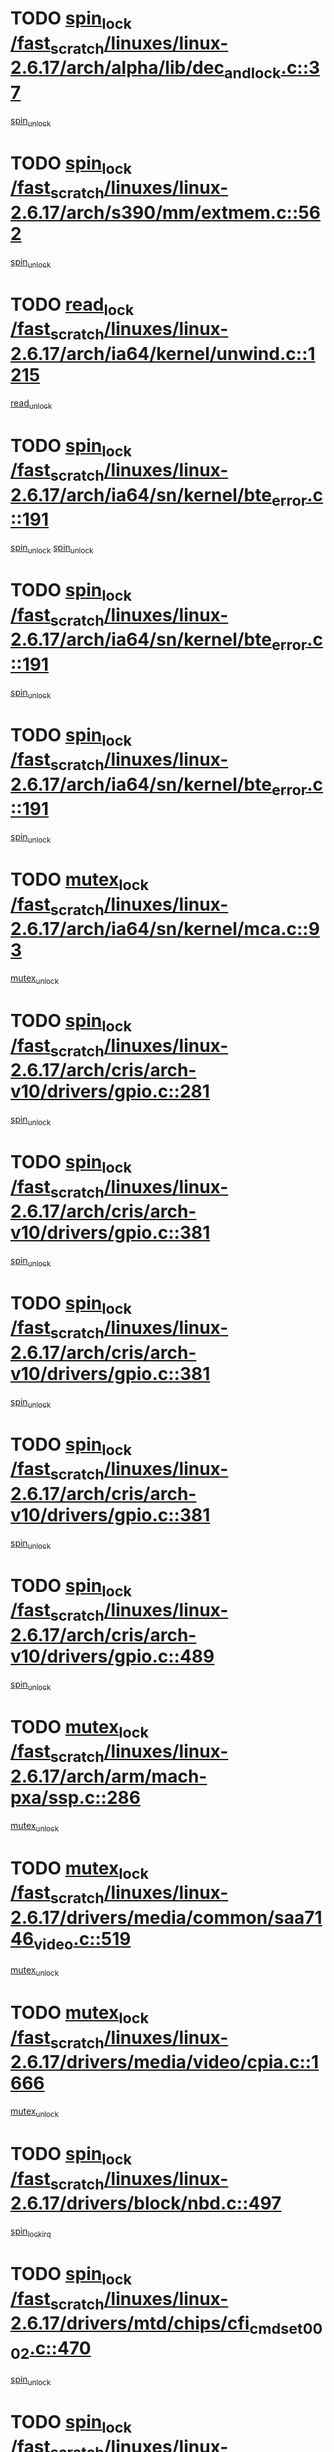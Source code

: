 * TODO [[view:/fast_scratch/linuxes/linux-2.6.17/arch/alpha/lib/dec_and_lock.c::face=ovl-face1::linb=37::colb=11::cole=15][spin_lock /fast_scratch/linuxes/linux-2.6.17/arch/alpha/lib/dec_and_lock.c::37]]
[[view:/fast_scratch/linuxes/linux-2.6.17/arch/alpha/lib/dec_and_lock.c::face=ovl-face2::linb=39::colb=2::cole=8][spin_unlock]]
* TODO [[view:/fast_scratch/linuxes/linux-2.6.17/arch/s390/mm/extmem.c::face=ovl-face1::linb=562::colb=11::cole=21][spin_lock /fast_scratch/linuxes/linux-2.6.17/arch/s390/mm/extmem.c::562]]
[[view:/fast_scratch/linuxes/linux-2.6.17/arch/s390/mm/extmem.c::face=ovl-face2::linb=567::colb=2::cole=8][spin_unlock]]
* TODO [[view:/fast_scratch/linuxes/linux-2.6.17/arch/ia64/kernel/unwind.c::face=ovl-face1::linb=1215::colb=11::cole=24][read_lock /fast_scratch/linuxes/linux-2.6.17/arch/ia64/kernel/unwind.c::1215]]
[[view:/fast_scratch/linuxes/linux-2.6.17/arch/ia64/kernel/unwind.c::face=ovl-face2::linb=1218::colb=2::cole=8][read_unlock]]
* TODO [[view:/fast_scratch/linuxes/linux-2.6.17/arch/ia64/sn/kernel/bte_error.c::face=ovl-face1::linb=191::colb=12::cole=44][spin_lock /fast_scratch/linuxes/linux-2.6.17/arch/ia64/sn/kernel/bte_error.c::191]]
[[view:/fast_scratch/linuxes/linux-2.6.17/arch/ia64/sn/kernel/bte_error.c::face=ovl-face2::linb=200::colb=3::cole=9][spin_unlock]]
[[view:/fast_scratch/linuxes/linux-2.6.17/arch/ia64/sn/kernel/bte_error.c::face=ovl-face2::linb=205::colb=3::cole=9][spin_unlock]]
* TODO [[view:/fast_scratch/linuxes/linux-2.6.17/arch/ia64/sn/kernel/bte_error.c::face=ovl-face1::linb=191::colb=12::cole=44][spin_lock /fast_scratch/linuxes/linux-2.6.17/arch/ia64/sn/kernel/bte_error.c::191]]
[[view:/fast_scratch/linuxes/linux-2.6.17/arch/ia64/sn/kernel/bte_error.c::face=ovl-face2::linb=200::colb=3::cole=9][spin_unlock]]
* TODO [[view:/fast_scratch/linuxes/linux-2.6.17/arch/ia64/sn/kernel/bte_error.c::face=ovl-face1::linb=191::colb=12::cole=44][spin_lock /fast_scratch/linuxes/linux-2.6.17/arch/ia64/sn/kernel/bte_error.c::191]]
[[view:/fast_scratch/linuxes/linux-2.6.17/arch/ia64/sn/kernel/bte_error.c::face=ovl-face2::linb=205::colb=3::cole=9][spin_unlock]]
* TODO [[view:/fast_scratch/linuxes/linux-2.6.17/arch/ia64/sn/kernel/mca.c::face=ovl-face1::linb=93::colb=12::cole=29][mutex_lock /fast_scratch/linuxes/linux-2.6.17/arch/ia64/sn/kernel/mca.c::93]]
[[view:/fast_scratch/linuxes/linux-2.6.17/arch/ia64/sn/kernel/mca.c::face=ovl-face2::linb=103::colb=3::cole=9][mutex_unlock]]
* TODO [[view:/fast_scratch/linuxes/linux-2.6.17/arch/cris/arch-v10/drivers/gpio.c::face=ovl-face1::linb=281::colb=11::cole=21][spin_lock /fast_scratch/linuxes/linux-2.6.17/arch/cris/arch-v10/drivers/gpio.c::281]]
[[view:/fast_scratch/linuxes/linux-2.6.17/arch/cris/arch-v10/drivers/gpio.c::face=ovl-face2::linb=302::colb=2::cole=8][spin_unlock]]
* TODO [[view:/fast_scratch/linuxes/linux-2.6.17/arch/cris/arch-v10/drivers/gpio.c::face=ovl-face1::linb=381::colb=11::cole=21][spin_lock /fast_scratch/linuxes/linux-2.6.17/arch/cris/arch-v10/drivers/gpio.c::381]]
[[view:/fast_scratch/linuxes/linux-2.6.17/arch/cris/arch-v10/drivers/gpio.c::face=ovl-face2::linb=385::colb=2::cole=8][spin_unlock]]
* TODO [[view:/fast_scratch/linuxes/linux-2.6.17/arch/cris/arch-v10/drivers/gpio.c::face=ovl-face1::linb=381::colb=11::cole=21][spin_lock /fast_scratch/linuxes/linux-2.6.17/arch/cris/arch-v10/drivers/gpio.c::381]]
[[view:/fast_scratch/linuxes/linux-2.6.17/arch/cris/arch-v10/drivers/gpio.c::face=ovl-face2::linb=389::colb=2::cole=8][spin_unlock]]
* TODO [[view:/fast_scratch/linuxes/linux-2.6.17/arch/cris/arch-v10/drivers/gpio.c::face=ovl-face1::linb=381::colb=11::cole=21][spin_lock /fast_scratch/linuxes/linux-2.6.17/arch/cris/arch-v10/drivers/gpio.c::381]]
[[view:/fast_scratch/linuxes/linux-2.6.17/arch/cris/arch-v10/drivers/gpio.c::face=ovl-face2::linb=396::colb=2::cole=8][spin_unlock]]
* TODO [[view:/fast_scratch/linuxes/linux-2.6.17/arch/cris/arch-v10/drivers/gpio.c::face=ovl-face1::linb=489::colb=11::cole=21][spin_lock /fast_scratch/linuxes/linux-2.6.17/arch/cris/arch-v10/drivers/gpio.c::489]]
[[view:/fast_scratch/linuxes/linux-2.6.17/arch/cris/arch-v10/drivers/gpio.c::face=ovl-face2::linb=510::colb=3::cole=9][spin_unlock]]
* TODO [[view:/fast_scratch/linuxes/linux-2.6.17/arch/arm/mach-pxa/ssp.c::face=ovl-face1::linb=286::colb=12::cole=18][mutex_lock /fast_scratch/linuxes/linux-2.6.17/arch/arm/mach-pxa/ssp.c::286]]
[[view:/fast_scratch/linuxes/linux-2.6.17/arch/arm/mach-pxa/ssp.c::face=ovl-face2::linb=291::colb=2::cole=8][mutex_unlock]]
* TODO [[view:/fast_scratch/linuxes/linux-2.6.17/drivers/media/common/saa7146_video.c::face=ovl-face1::linb=519::colb=12::cole=22][mutex_lock /fast_scratch/linuxes/linux-2.6.17/drivers/media/common/saa7146_video.c::519]]
[[view:/fast_scratch/linuxes/linux-2.6.17/drivers/media/common/saa7146_video.c::face=ovl-face2::linb=577::colb=2::cole=8][mutex_unlock]]
* TODO [[view:/fast_scratch/linuxes/linux-2.6.17/drivers/media/video/cpia.c::face=ovl-face1::linb=1666::colb=13::cole=29][mutex_lock /fast_scratch/linuxes/linux-2.6.17/drivers/media/video/cpia.c::1666]]
[[view:/fast_scratch/linuxes/linux-2.6.17/drivers/media/video/cpia.c::face=ovl-face2::linb=1767::colb=1::cole=7][mutex_unlock]]
* TODO [[view:/fast_scratch/linuxes/linux-2.6.17/drivers/block/nbd.c::face=ovl-face1::linb=497::colb=12::cole=25][spin_lock /fast_scratch/linuxes/linux-2.6.17/drivers/block/nbd.c::497]]
[[view:/fast_scratch/linuxes/linux-2.6.17/drivers/block/nbd.c::face=ovl-face2::linb=499::colb=1::cole=7][spin_lock_irq]]
* TODO [[view:/fast_scratch/linuxes/linux-2.6.17/drivers/mtd/chips/cfi_cmdset_0002.c::face=ovl-face1::linb=470::colb=13::cole=24][spin_lock /fast_scratch/linuxes/linux-2.6.17/drivers/mtd/chips/cfi_cmdset_0002.c::470]]
[[view:/fast_scratch/linuxes/linux-2.6.17/drivers/mtd/chips/cfi_cmdset_0002.c::face=ovl-face2::linb=478::colb=2::cole=8][spin_unlock]]
* TODO [[view:/fast_scratch/linuxes/linux-2.6.17/drivers/mtd/chips/cfi_cmdset_0002.c::face=ovl-face1::linb=470::colb=13::cole=24][spin_lock /fast_scratch/linuxes/linux-2.6.17/drivers/mtd/chips/cfi_cmdset_0002.c::470]]
[[view:/fast_scratch/linuxes/linux-2.6.17/drivers/mtd/chips/cfi_cmdset_0002.c::face=ovl-face2::linb=478::colb=2::cole=8][spin_unlock]]
[[view:/fast_scratch/linuxes/linux-2.6.17/drivers/mtd/chips/cfi_cmdset_0002.c::face=ovl-face2::linb=515::colb=4::cole=10][spin_unlock]]
* TODO [[view:/fast_scratch/linuxes/linux-2.6.17/drivers/mtd/chips/cfi_cmdset_0002.c::face=ovl-face1::linb=470::colb=13::cole=24][spin_lock /fast_scratch/linuxes/linux-2.6.17/drivers/mtd/chips/cfi_cmdset_0002.c::470]]
[[view:/fast_scratch/linuxes/linux-2.6.17/drivers/mtd/chips/cfi_cmdset_0002.c::face=ovl-face2::linb=478::colb=2::cole=8][spin_unlock]]
[[view:/fast_scratch/linuxes/linux-2.6.17/drivers/mtd/chips/cfi_cmdset_0002.c::face=ovl-face2::linb=515::colb=4::cole=10][spin_unlock]]
[[view:/fast_scratch/linuxes/linux-2.6.17/drivers/mtd/chips/cfi_cmdset_0002.c::face=ovl-face2::linb=525::colb=2::cole=8][spin_unlock]]
* TODO [[view:/fast_scratch/linuxes/linux-2.6.17/drivers/mtd/chips/cfi_cmdset_0002.c::face=ovl-face1::linb=470::colb=13::cole=24][spin_lock /fast_scratch/linuxes/linux-2.6.17/drivers/mtd/chips/cfi_cmdset_0002.c::470]]
[[view:/fast_scratch/linuxes/linux-2.6.17/drivers/mtd/chips/cfi_cmdset_0002.c::face=ovl-face2::linb=478::colb=2::cole=8][spin_unlock]]
[[view:/fast_scratch/linuxes/linux-2.6.17/drivers/mtd/chips/cfi_cmdset_0002.c::face=ovl-face2::linb=515::colb=4::cole=10][spin_unlock]]
[[view:/fast_scratch/linuxes/linux-2.6.17/drivers/mtd/chips/cfi_cmdset_0002.c::face=ovl-face2::linb=525::colb=2::cole=8][spin_unlock]]
[[view:/fast_scratch/linuxes/linux-2.6.17/drivers/mtd/chips/cfi_cmdset_0002.c::face=ovl-face2::linb=533::colb=2::cole=8][spin_unlock]]
* TODO [[view:/fast_scratch/linuxes/linux-2.6.17/drivers/mtd/chips/cfi_cmdset_0002.c::face=ovl-face1::linb=470::colb=13::cole=24][spin_lock /fast_scratch/linuxes/linux-2.6.17/drivers/mtd/chips/cfi_cmdset_0002.c::470]]
[[view:/fast_scratch/linuxes/linux-2.6.17/drivers/mtd/chips/cfi_cmdset_0002.c::face=ovl-face2::linb=478::colb=2::cole=8][spin_unlock]]
[[view:/fast_scratch/linuxes/linux-2.6.17/drivers/mtd/chips/cfi_cmdset_0002.c::face=ovl-face2::linb=515::colb=4::cole=10][spin_unlock]]
[[view:/fast_scratch/linuxes/linux-2.6.17/drivers/mtd/chips/cfi_cmdset_0002.c::face=ovl-face2::linb=525::colb=2::cole=8][spin_unlock]]
[[view:/fast_scratch/linuxes/linux-2.6.17/drivers/mtd/chips/cfi_cmdset_0002.c::face=ovl-face2::linb=533::colb=2::cole=8][spin_unlock]]
[[view:/fast_scratch/linuxes/linux-2.6.17/drivers/mtd/chips/cfi_cmdset_0002.c::face=ovl-face2::linb=538::colb=3::cole=9][spin_unlock]]
* TODO [[view:/fast_scratch/linuxes/linux-2.6.17/drivers/mtd/chips/cfi_cmdset_0002.c::face=ovl-face1::linb=470::colb=13::cole=24][spin_lock /fast_scratch/linuxes/linux-2.6.17/drivers/mtd/chips/cfi_cmdset_0002.c::470]]
[[view:/fast_scratch/linuxes/linux-2.6.17/drivers/mtd/chips/cfi_cmdset_0002.c::face=ovl-face2::linb=478::colb=2::cole=8][spin_unlock]]
[[view:/fast_scratch/linuxes/linux-2.6.17/drivers/mtd/chips/cfi_cmdset_0002.c::face=ovl-face2::linb=515::colb=4::cole=10][spin_unlock]]
[[view:/fast_scratch/linuxes/linux-2.6.17/drivers/mtd/chips/cfi_cmdset_0002.c::face=ovl-face2::linb=525::colb=2::cole=8][spin_unlock]]
[[view:/fast_scratch/linuxes/linux-2.6.17/drivers/mtd/chips/cfi_cmdset_0002.c::face=ovl-face2::linb=538::colb=3::cole=9][spin_unlock]]
* TODO [[view:/fast_scratch/linuxes/linux-2.6.17/drivers/mtd/chips/cfi_cmdset_0002.c::face=ovl-face1::linb=470::colb=13::cole=24][spin_lock /fast_scratch/linuxes/linux-2.6.17/drivers/mtd/chips/cfi_cmdset_0002.c::470]]
[[view:/fast_scratch/linuxes/linux-2.6.17/drivers/mtd/chips/cfi_cmdset_0002.c::face=ovl-face2::linb=478::colb=2::cole=8][spin_unlock]]
[[view:/fast_scratch/linuxes/linux-2.6.17/drivers/mtd/chips/cfi_cmdset_0002.c::face=ovl-face2::linb=515::colb=4::cole=10][spin_unlock]]
[[view:/fast_scratch/linuxes/linux-2.6.17/drivers/mtd/chips/cfi_cmdset_0002.c::face=ovl-face2::linb=533::colb=2::cole=8][spin_unlock]]
* TODO [[view:/fast_scratch/linuxes/linux-2.6.17/drivers/mtd/chips/cfi_cmdset_0002.c::face=ovl-face1::linb=470::colb=13::cole=24][spin_lock /fast_scratch/linuxes/linux-2.6.17/drivers/mtd/chips/cfi_cmdset_0002.c::470]]
[[view:/fast_scratch/linuxes/linux-2.6.17/drivers/mtd/chips/cfi_cmdset_0002.c::face=ovl-face2::linb=478::colb=2::cole=8][spin_unlock]]
[[view:/fast_scratch/linuxes/linux-2.6.17/drivers/mtd/chips/cfi_cmdset_0002.c::face=ovl-face2::linb=515::colb=4::cole=10][spin_unlock]]
[[view:/fast_scratch/linuxes/linux-2.6.17/drivers/mtd/chips/cfi_cmdset_0002.c::face=ovl-face2::linb=533::colb=2::cole=8][spin_unlock]]
[[view:/fast_scratch/linuxes/linux-2.6.17/drivers/mtd/chips/cfi_cmdset_0002.c::face=ovl-face2::linb=538::colb=3::cole=9][spin_unlock]]
* TODO [[view:/fast_scratch/linuxes/linux-2.6.17/drivers/mtd/chips/cfi_cmdset_0002.c::face=ovl-face1::linb=470::colb=13::cole=24][spin_lock /fast_scratch/linuxes/linux-2.6.17/drivers/mtd/chips/cfi_cmdset_0002.c::470]]
[[view:/fast_scratch/linuxes/linux-2.6.17/drivers/mtd/chips/cfi_cmdset_0002.c::face=ovl-face2::linb=478::colb=2::cole=8][spin_unlock]]
[[view:/fast_scratch/linuxes/linux-2.6.17/drivers/mtd/chips/cfi_cmdset_0002.c::face=ovl-face2::linb=515::colb=4::cole=10][spin_unlock]]
[[view:/fast_scratch/linuxes/linux-2.6.17/drivers/mtd/chips/cfi_cmdset_0002.c::face=ovl-face2::linb=538::colb=3::cole=9][spin_unlock]]
* TODO [[view:/fast_scratch/linuxes/linux-2.6.17/drivers/mtd/chips/cfi_cmdset_0002.c::face=ovl-face1::linb=470::colb=13::cole=24][spin_lock /fast_scratch/linuxes/linux-2.6.17/drivers/mtd/chips/cfi_cmdset_0002.c::470]]
[[view:/fast_scratch/linuxes/linux-2.6.17/drivers/mtd/chips/cfi_cmdset_0002.c::face=ovl-face2::linb=478::colb=2::cole=8][spin_unlock]]
[[view:/fast_scratch/linuxes/linux-2.6.17/drivers/mtd/chips/cfi_cmdset_0002.c::face=ovl-face2::linb=525::colb=2::cole=8][spin_unlock]]
* TODO [[view:/fast_scratch/linuxes/linux-2.6.17/drivers/mtd/chips/cfi_cmdset_0002.c::face=ovl-face1::linb=470::colb=13::cole=24][spin_lock /fast_scratch/linuxes/linux-2.6.17/drivers/mtd/chips/cfi_cmdset_0002.c::470]]
[[view:/fast_scratch/linuxes/linux-2.6.17/drivers/mtd/chips/cfi_cmdset_0002.c::face=ovl-face2::linb=478::colb=2::cole=8][spin_unlock]]
[[view:/fast_scratch/linuxes/linux-2.6.17/drivers/mtd/chips/cfi_cmdset_0002.c::face=ovl-face2::linb=525::colb=2::cole=8][spin_unlock]]
[[view:/fast_scratch/linuxes/linux-2.6.17/drivers/mtd/chips/cfi_cmdset_0002.c::face=ovl-face2::linb=533::colb=2::cole=8][spin_unlock]]
* TODO [[view:/fast_scratch/linuxes/linux-2.6.17/drivers/mtd/chips/cfi_cmdset_0002.c::face=ovl-face1::linb=470::colb=13::cole=24][spin_lock /fast_scratch/linuxes/linux-2.6.17/drivers/mtd/chips/cfi_cmdset_0002.c::470]]
[[view:/fast_scratch/linuxes/linux-2.6.17/drivers/mtd/chips/cfi_cmdset_0002.c::face=ovl-face2::linb=478::colb=2::cole=8][spin_unlock]]
[[view:/fast_scratch/linuxes/linux-2.6.17/drivers/mtd/chips/cfi_cmdset_0002.c::face=ovl-face2::linb=525::colb=2::cole=8][spin_unlock]]
[[view:/fast_scratch/linuxes/linux-2.6.17/drivers/mtd/chips/cfi_cmdset_0002.c::face=ovl-face2::linb=533::colb=2::cole=8][spin_unlock]]
[[view:/fast_scratch/linuxes/linux-2.6.17/drivers/mtd/chips/cfi_cmdset_0002.c::face=ovl-face2::linb=538::colb=3::cole=9][spin_unlock]]
* TODO [[view:/fast_scratch/linuxes/linux-2.6.17/drivers/mtd/chips/cfi_cmdset_0002.c::face=ovl-face1::linb=470::colb=13::cole=24][spin_lock /fast_scratch/linuxes/linux-2.6.17/drivers/mtd/chips/cfi_cmdset_0002.c::470]]
[[view:/fast_scratch/linuxes/linux-2.6.17/drivers/mtd/chips/cfi_cmdset_0002.c::face=ovl-face2::linb=478::colb=2::cole=8][spin_unlock]]
[[view:/fast_scratch/linuxes/linux-2.6.17/drivers/mtd/chips/cfi_cmdset_0002.c::face=ovl-face2::linb=525::colb=2::cole=8][spin_unlock]]
[[view:/fast_scratch/linuxes/linux-2.6.17/drivers/mtd/chips/cfi_cmdset_0002.c::face=ovl-face2::linb=538::colb=3::cole=9][spin_unlock]]
* TODO [[view:/fast_scratch/linuxes/linux-2.6.17/drivers/mtd/chips/cfi_cmdset_0002.c::face=ovl-face1::linb=470::colb=13::cole=24][spin_lock /fast_scratch/linuxes/linux-2.6.17/drivers/mtd/chips/cfi_cmdset_0002.c::470]]
[[view:/fast_scratch/linuxes/linux-2.6.17/drivers/mtd/chips/cfi_cmdset_0002.c::face=ovl-face2::linb=478::colb=2::cole=8][spin_unlock]]
[[view:/fast_scratch/linuxes/linux-2.6.17/drivers/mtd/chips/cfi_cmdset_0002.c::face=ovl-face2::linb=533::colb=2::cole=8][spin_unlock]]
* TODO [[view:/fast_scratch/linuxes/linux-2.6.17/drivers/mtd/chips/cfi_cmdset_0002.c::face=ovl-face1::linb=470::colb=13::cole=24][spin_lock /fast_scratch/linuxes/linux-2.6.17/drivers/mtd/chips/cfi_cmdset_0002.c::470]]
[[view:/fast_scratch/linuxes/linux-2.6.17/drivers/mtd/chips/cfi_cmdset_0002.c::face=ovl-face2::linb=478::colb=2::cole=8][spin_unlock]]
[[view:/fast_scratch/linuxes/linux-2.6.17/drivers/mtd/chips/cfi_cmdset_0002.c::face=ovl-face2::linb=533::colb=2::cole=8][spin_unlock]]
[[view:/fast_scratch/linuxes/linux-2.6.17/drivers/mtd/chips/cfi_cmdset_0002.c::face=ovl-face2::linb=538::colb=3::cole=9][spin_unlock]]
* TODO [[view:/fast_scratch/linuxes/linux-2.6.17/drivers/mtd/chips/cfi_cmdset_0002.c::face=ovl-face1::linb=470::colb=13::cole=24][spin_lock /fast_scratch/linuxes/linux-2.6.17/drivers/mtd/chips/cfi_cmdset_0002.c::470]]
[[view:/fast_scratch/linuxes/linux-2.6.17/drivers/mtd/chips/cfi_cmdset_0002.c::face=ovl-face2::linb=478::colb=2::cole=8][spin_unlock]]
[[view:/fast_scratch/linuxes/linux-2.6.17/drivers/mtd/chips/cfi_cmdset_0002.c::face=ovl-face2::linb=538::colb=3::cole=9][spin_unlock]]
* TODO [[view:/fast_scratch/linuxes/linux-2.6.17/drivers/mtd/chips/cfi_cmdset_0002.c::face=ovl-face1::linb=470::colb=13::cole=24][spin_lock /fast_scratch/linuxes/linux-2.6.17/drivers/mtd/chips/cfi_cmdset_0002.c::470]]
[[view:/fast_scratch/linuxes/linux-2.6.17/drivers/mtd/chips/cfi_cmdset_0002.c::face=ovl-face2::linb=515::colb=4::cole=10][spin_unlock]]
* TODO [[view:/fast_scratch/linuxes/linux-2.6.17/drivers/mtd/chips/cfi_cmdset_0002.c::face=ovl-face1::linb=470::colb=13::cole=24][spin_lock /fast_scratch/linuxes/linux-2.6.17/drivers/mtd/chips/cfi_cmdset_0002.c::470]]
[[view:/fast_scratch/linuxes/linux-2.6.17/drivers/mtd/chips/cfi_cmdset_0002.c::face=ovl-face2::linb=515::colb=4::cole=10][spin_unlock]]
[[view:/fast_scratch/linuxes/linux-2.6.17/drivers/mtd/chips/cfi_cmdset_0002.c::face=ovl-face2::linb=525::colb=2::cole=8][spin_unlock]]
* TODO [[view:/fast_scratch/linuxes/linux-2.6.17/drivers/mtd/chips/cfi_cmdset_0002.c::face=ovl-face1::linb=470::colb=13::cole=24][spin_lock /fast_scratch/linuxes/linux-2.6.17/drivers/mtd/chips/cfi_cmdset_0002.c::470]]
[[view:/fast_scratch/linuxes/linux-2.6.17/drivers/mtd/chips/cfi_cmdset_0002.c::face=ovl-face2::linb=515::colb=4::cole=10][spin_unlock]]
[[view:/fast_scratch/linuxes/linux-2.6.17/drivers/mtd/chips/cfi_cmdset_0002.c::face=ovl-face2::linb=525::colb=2::cole=8][spin_unlock]]
[[view:/fast_scratch/linuxes/linux-2.6.17/drivers/mtd/chips/cfi_cmdset_0002.c::face=ovl-face2::linb=533::colb=2::cole=8][spin_unlock]]
* TODO [[view:/fast_scratch/linuxes/linux-2.6.17/drivers/mtd/chips/cfi_cmdset_0002.c::face=ovl-face1::linb=470::colb=13::cole=24][spin_lock /fast_scratch/linuxes/linux-2.6.17/drivers/mtd/chips/cfi_cmdset_0002.c::470]]
[[view:/fast_scratch/linuxes/linux-2.6.17/drivers/mtd/chips/cfi_cmdset_0002.c::face=ovl-face2::linb=515::colb=4::cole=10][spin_unlock]]
[[view:/fast_scratch/linuxes/linux-2.6.17/drivers/mtd/chips/cfi_cmdset_0002.c::face=ovl-face2::linb=525::colb=2::cole=8][spin_unlock]]
[[view:/fast_scratch/linuxes/linux-2.6.17/drivers/mtd/chips/cfi_cmdset_0002.c::face=ovl-face2::linb=533::colb=2::cole=8][spin_unlock]]
[[view:/fast_scratch/linuxes/linux-2.6.17/drivers/mtd/chips/cfi_cmdset_0002.c::face=ovl-face2::linb=538::colb=3::cole=9][spin_unlock]]
* TODO [[view:/fast_scratch/linuxes/linux-2.6.17/drivers/mtd/chips/cfi_cmdset_0002.c::face=ovl-face1::linb=470::colb=13::cole=24][spin_lock /fast_scratch/linuxes/linux-2.6.17/drivers/mtd/chips/cfi_cmdset_0002.c::470]]
[[view:/fast_scratch/linuxes/linux-2.6.17/drivers/mtd/chips/cfi_cmdset_0002.c::face=ovl-face2::linb=515::colb=4::cole=10][spin_unlock]]
[[view:/fast_scratch/linuxes/linux-2.6.17/drivers/mtd/chips/cfi_cmdset_0002.c::face=ovl-face2::linb=525::colb=2::cole=8][spin_unlock]]
[[view:/fast_scratch/linuxes/linux-2.6.17/drivers/mtd/chips/cfi_cmdset_0002.c::face=ovl-face2::linb=538::colb=3::cole=9][spin_unlock]]
* TODO [[view:/fast_scratch/linuxes/linux-2.6.17/drivers/mtd/chips/cfi_cmdset_0002.c::face=ovl-face1::linb=470::colb=13::cole=24][spin_lock /fast_scratch/linuxes/linux-2.6.17/drivers/mtd/chips/cfi_cmdset_0002.c::470]]
[[view:/fast_scratch/linuxes/linux-2.6.17/drivers/mtd/chips/cfi_cmdset_0002.c::face=ovl-face2::linb=515::colb=4::cole=10][spin_unlock]]
[[view:/fast_scratch/linuxes/linux-2.6.17/drivers/mtd/chips/cfi_cmdset_0002.c::face=ovl-face2::linb=533::colb=2::cole=8][spin_unlock]]
* TODO [[view:/fast_scratch/linuxes/linux-2.6.17/drivers/mtd/chips/cfi_cmdset_0002.c::face=ovl-face1::linb=470::colb=13::cole=24][spin_lock /fast_scratch/linuxes/linux-2.6.17/drivers/mtd/chips/cfi_cmdset_0002.c::470]]
[[view:/fast_scratch/linuxes/linux-2.6.17/drivers/mtd/chips/cfi_cmdset_0002.c::face=ovl-face2::linb=515::colb=4::cole=10][spin_unlock]]
[[view:/fast_scratch/linuxes/linux-2.6.17/drivers/mtd/chips/cfi_cmdset_0002.c::face=ovl-face2::linb=533::colb=2::cole=8][spin_unlock]]
[[view:/fast_scratch/linuxes/linux-2.6.17/drivers/mtd/chips/cfi_cmdset_0002.c::face=ovl-face2::linb=538::colb=3::cole=9][spin_unlock]]
* TODO [[view:/fast_scratch/linuxes/linux-2.6.17/drivers/mtd/chips/cfi_cmdset_0002.c::face=ovl-face1::linb=470::colb=13::cole=24][spin_lock /fast_scratch/linuxes/linux-2.6.17/drivers/mtd/chips/cfi_cmdset_0002.c::470]]
[[view:/fast_scratch/linuxes/linux-2.6.17/drivers/mtd/chips/cfi_cmdset_0002.c::face=ovl-face2::linb=515::colb=4::cole=10][spin_unlock]]
[[view:/fast_scratch/linuxes/linux-2.6.17/drivers/mtd/chips/cfi_cmdset_0002.c::face=ovl-face2::linb=538::colb=3::cole=9][spin_unlock]]
* TODO [[view:/fast_scratch/linuxes/linux-2.6.17/drivers/mtd/chips/cfi_cmdset_0002.c::face=ovl-face1::linb=470::colb=13::cole=24][spin_lock /fast_scratch/linuxes/linux-2.6.17/drivers/mtd/chips/cfi_cmdset_0002.c::470]]
[[view:/fast_scratch/linuxes/linux-2.6.17/drivers/mtd/chips/cfi_cmdset_0002.c::face=ovl-face2::linb=525::colb=2::cole=8][spin_unlock]]
* TODO [[view:/fast_scratch/linuxes/linux-2.6.17/drivers/mtd/chips/cfi_cmdset_0002.c::face=ovl-face1::linb=470::colb=13::cole=24][spin_lock /fast_scratch/linuxes/linux-2.6.17/drivers/mtd/chips/cfi_cmdset_0002.c::470]]
[[view:/fast_scratch/linuxes/linux-2.6.17/drivers/mtd/chips/cfi_cmdset_0002.c::face=ovl-face2::linb=525::colb=2::cole=8][spin_unlock]]
[[view:/fast_scratch/linuxes/linux-2.6.17/drivers/mtd/chips/cfi_cmdset_0002.c::face=ovl-face2::linb=533::colb=2::cole=8][spin_unlock]]
* TODO [[view:/fast_scratch/linuxes/linux-2.6.17/drivers/mtd/chips/cfi_cmdset_0002.c::face=ovl-face1::linb=470::colb=13::cole=24][spin_lock /fast_scratch/linuxes/linux-2.6.17/drivers/mtd/chips/cfi_cmdset_0002.c::470]]
[[view:/fast_scratch/linuxes/linux-2.6.17/drivers/mtd/chips/cfi_cmdset_0002.c::face=ovl-face2::linb=525::colb=2::cole=8][spin_unlock]]
[[view:/fast_scratch/linuxes/linux-2.6.17/drivers/mtd/chips/cfi_cmdset_0002.c::face=ovl-face2::linb=533::colb=2::cole=8][spin_unlock]]
[[view:/fast_scratch/linuxes/linux-2.6.17/drivers/mtd/chips/cfi_cmdset_0002.c::face=ovl-face2::linb=538::colb=3::cole=9][spin_unlock]]
* TODO [[view:/fast_scratch/linuxes/linux-2.6.17/drivers/mtd/chips/cfi_cmdset_0002.c::face=ovl-face1::linb=470::colb=13::cole=24][spin_lock /fast_scratch/linuxes/linux-2.6.17/drivers/mtd/chips/cfi_cmdset_0002.c::470]]
[[view:/fast_scratch/linuxes/linux-2.6.17/drivers/mtd/chips/cfi_cmdset_0002.c::face=ovl-face2::linb=525::colb=2::cole=8][spin_unlock]]
[[view:/fast_scratch/linuxes/linux-2.6.17/drivers/mtd/chips/cfi_cmdset_0002.c::face=ovl-face2::linb=538::colb=3::cole=9][spin_unlock]]
* TODO [[view:/fast_scratch/linuxes/linux-2.6.17/drivers/mtd/chips/cfi_cmdset_0002.c::face=ovl-face1::linb=470::colb=13::cole=24][spin_lock /fast_scratch/linuxes/linux-2.6.17/drivers/mtd/chips/cfi_cmdset_0002.c::470]]
[[view:/fast_scratch/linuxes/linux-2.6.17/drivers/mtd/chips/cfi_cmdset_0002.c::face=ovl-face2::linb=533::colb=2::cole=8][spin_unlock]]
* TODO [[view:/fast_scratch/linuxes/linux-2.6.17/drivers/mtd/chips/cfi_cmdset_0002.c::face=ovl-face1::linb=470::colb=13::cole=24][spin_lock /fast_scratch/linuxes/linux-2.6.17/drivers/mtd/chips/cfi_cmdset_0002.c::470]]
[[view:/fast_scratch/linuxes/linux-2.6.17/drivers/mtd/chips/cfi_cmdset_0002.c::face=ovl-face2::linb=533::colb=2::cole=8][spin_unlock]]
[[view:/fast_scratch/linuxes/linux-2.6.17/drivers/mtd/chips/cfi_cmdset_0002.c::face=ovl-face2::linb=538::colb=3::cole=9][spin_unlock]]
* TODO [[view:/fast_scratch/linuxes/linux-2.6.17/drivers/mtd/chips/cfi_cmdset_0002.c::face=ovl-face1::linb=470::colb=13::cole=24][spin_lock /fast_scratch/linuxes/linux-2.6.17/drivers/mtd/chips/cfi_cmdset_0002.c::470]]
[[view:/fast_scratch/linuxes/linux-2.6.17/drivers/mtd/chips/cfi_cmdset_0002.c::face=ovl-face2::linb=538::colb=3::cole=9][spin_unlock]]
* TODO [[view:/fast_scratch/linuxes/linux-2.6.17/drivers/mtd/chips/cfi_cmdset_0002.c::face=ovl-face1::linb=520::colb=13::cole=24][spin_lock /fast_scratch/linuxes/linux-2.6.17/drivers/mtd/chips/cfi_cmdset_0002.c::520]]
[[view:/fast_scratch/linuxes/linux-2.6.17/drivers/mtd/chips/cfi_cmdset_0002.c::face=ovl-face2::linb=515::colb=4::cole=10][spin_unlock]]
* TODO [[view:/fast_scratch/linuxes/linux-2.6.17/drivers/mtd/chips/cfi_cmdset_0002.c::face=ovl-face1::linb=520::colb=13::cole=24][spin_lock /fast_scratch/linuxes/linux-2.6.17/drivers/mtd/chips/cfi_cmdset_0002.c::520]]
[[view:/fast_scratch/linuxes/linux-2.6.17/drivers/mtd/chips/cfi_cmdset_0002.c::face=ovl-face2::linb=515::colb=4::cole=10][spin_unlock]]
[[view:/fast_scratch/linuxes/linux-2.6.17/drivers/mtd/chips/cfi_cmdset_0002.c::face=ovl-face2::linb=525::colb=2::cole=8][spin_unlock]]
* TODO [[view:/fast_scratch/linuxes/linux-2.6.17/drivers/mtd/chips/cfi_cmdset_0002.c::face=ovl-face1::linb=520::colb=13::cole=24][spin_lock /fast_scratch/linuxes/linux-2.6.17/drivers/mtd/chips/cfi_cmdset_0002.c::520]]
[[view:/fast_scratch/linuxes/linux-2.6.17/drivers/mtd/chips/cfi_cmdset_0002.c::face=ovl-face2::linb=525::colb=2::cole=8][spin_unlock]]
* TODO [[view:/fast_scratch/linuxes/linux-2.6.17/drivers/mtd/chips/cfi_cmdset_0002.c::face=ovl-face1::linb=547::colb=12::cole=23][spin_lock /fast_scratch/linuxes/linux-2.6.17/drivers/mtd/chips/cfi_cmdset_0002.c::547]]
[[view:/fast_scratch/linuxes/linux-2.6.17/drivers/mtd/chips/cfi_cmdset_0002.c::face=ovl-face2::linb=478::colb=2::cole=8][spin_unlock]]
[[view:/fast_scratch/linuxes/linux-2.6.17/drivers/mtd/chips/cfi_cmdset_0002.c::face=ovl-face2::linb=515::colb=4::cole=10][spin_unlock]]
[[view:/fast_scratch/linuxes/linux-2.6.17/drivers/mtd/chips/cfi_cmdset_0002.c::face=ovl-face2::linb=525::colb=2::cole=8][spin_unlock]]
[[view:/fast_scratch/linuxes/linux-2.6.17/drivers/mtd/chips/cfi_cmdset_0002.c::face=ovl-face2::linb=533::colb=2::cole=8][spin_unlock]]
[[view:/fast_scratch/linuxes/linux-2.6.17/drivers/mtd/chips/cfi_cmdset_0002.c::face=ovl-face2::linb=538::colb=3::cole=9][spin_unlock]]
* TODO [[view:/fast_scratch/linuxes/linux-2.6.17/drivers/mtd/chips/cfi_cmdset_0002.c::face=ovl-face1::linb=547::colb=12::cole=23][spin_lock /fast_scratch/linuxes/linux-2.6.17/drivers/mtd/chips/cfi_cmdset_0002.c::547]]
[[view:/fast_scratch/linuxes/linux-2.6.17/drivers/mtd/chips/cfi_cmdset_0002.c::face=ovl-face2::linb=478::colb=2::cole=8][spin_unlock]]
[[view:/fast_scratch/linuxes/linux-2.6.17/drivers/mtd/chips/cfi_cmdset_0002.c::face=ovl-face2::linb=515::colb=4::cole=10][spin_unlock]]
[[view:/fast_scratch/linuxes/linux-2.6.17/drivers/mtd/chips/cfi_cmdset_0002.c::face=ovl-face2::linb=525::colb=2::cole=8][spin_unlock]]
[[view:/fast_scratch/linuxes/linux-2.6.17/drivers/mtd/chips/cfi_cmdset_0002.c::face=ovl-face2::linb=533::colb=2::cole=8][spin_unlock]]
* TODO [[view:/fast_scratch/linuxes/linux-2.6.17/drivers/mtd/chips/cfi_cmdset_0002.c::face=ovl-face1::linb=547::colb=12::cole=23][spin_lock /fast_scratch/linuxes/linux-2.6.17/drivers/mtd/chips/cfi_cmdset_0002.c::547]]
[[view:/fast_scratch/linuxes/linux-2.6.17/drivers/mtd/chips/cfi_cmdset_0002.c::face=ovl-face2::linb=478::colb=2::cole=8][spin_unlock]]
[[view:/fast_scratch/linuxes/linux-2.6.17/drivers/mtd/chips/cfi_cmdset_0002.c::face=ovl-face2::linb=515::colb=4::cole=10][spin_unlock]]
[[view:/fast_scratch/linuxes/linux-2.6.17/drivers/mtd/chips/cfi_cmdset_0002.c::face=ovl-face2::linb=525::colb=2::cole=8][spin_unlock]]
[[view:/fast_scratch/linuxes/linux-2.6.17/drivers/mtd/chips/cfi_cmdset_0002.c::face=ovl-face2::linb=538::colb=3::cole=9][spin_unlock]]
* TODO [[view:/fast_scratch/linuxes/linux-2.6.17/drivers/mtd/chips/cfi_cmdset_0002.c::face=ovl-face1::linb=547::colb=12::cole=23][spin_lock /fast_scratch/linuxes/linux-2.6.17/drivers/mtd/chips/cfi_cmdset_0002.c::547]]
[[view:/fast_scratch/linuxes/linux-2.6.17/drivers/mtd/chips/cfi_cmdset_0002.c::face=ovl-face2::linb=478::colb=2::cole=8][spin_unlock]]
[[view:/fast_scratch/linuxes/linux-2.6.17/drivers/mtd/chips/cfi_cmdset_0002.c::face=ovl-face2::linb=515::colb=4::cole=10][spin_unlock]]
[[view:/fast_scratch/linuxes/linux-2.6.17/drivers/mtd/chips/cfi_cmdset_0002.c::face=ovl-face2::linb=525::colb=2::cole=8][spin_unlock]]
* TODO [[view:/fast_scratch/linuxes/linux-2.6.17/drivers/mtd/chips/cfi_cmdset_0002.c::face=ovl-face1::linb=547::colb=12::cole=23][spin_lock /fast_scratch/linuxes/linux-2.6.17/drivers/mtd/chips/cfi_cmdset_0002.c::547]]
[[view:/fast_scratch/linuxes/linux-2.6.17/drivers/mtd/chips/cfi_cmdset_0002.c::face=ovl-face2::linb=478::colb=2::cole=8][spin_unlock]]
[[view:/fast_scratch/linuxes/linux-2.6.17/drivers/mtd/chips/cfi_cmdset_0002.c::face=ovl-face2::linb=515::colb=4::cole=10][spin_unlock]]
[[view:/fast_scratch/linuxes/linux-2.6.17/drivers/mtd/chips/cfi_cmdset_0002.c::face=ovl-face2::linb=533::colb=2::cole=8][spin_unlock]]
[[view:/fast_scratch/linuxes/linux-2.6.17/drivers/mtd/chips/cfi_cmdset_0002.c::face=ovl-face2::linb=538::colb=3::cole=9][spin_unlock]]
* TODO [[view:/fast_scratch/linuxes/linux-2.6.17/drivers/mtd/chips/cfi_cmdset_0002.c::face=ovl-face1::linb=547::colb=12::cole=23][spin_lock /fast_scratch/linuxes/linux-2.6.17/drivers/mtd/chips/cfi_cmdset_0002.c::547]]
[[view:/fast_scratch/linuxes/linux-2.6.17/drivers/mtd/chips/cfi_cmdset_0002.c::face=ovl-face2::linb=478::colb=2::cole=8][spin_unlock]]
[[view:/fast_scratch/linuxes/linux-2.6.17/drivers/mtd/chips/cfi_cmdset_0002.c::face=ovl-face2::linb=515::colb=4::cole=10][spin_unlock]]
[[view:/fast_scratch/linuxes/linux-2.6.17/drivers/mtd/chips/cfi_cmdset_0002.c::face=ovl-face2::linb=533::colb=2::cole=8][spin_unlock]]
* TODO [[view:/fast_scratch/linuxes/linux-2.6.17/drivers/mtd/chips/cfi_cmdset_0002.c::face=ovl-face1::linb=547::colb=12::cole=23][spin_lock /fast_scratch/linuxes/linux-2.6.17/drivers/mtd/chips/cfi_cmdset_0002.c::547]]
[[view:/fast_scratch/linuxes/linux-2.6.17/drivers/mtd/chips/cfi_cmdset_0002.c::face=ovl-face2::linb=478::colb=2::cole=8][spin_unlock]]
[[view:/fast_scratch/linuxes/linux-2.6.17/drivers/mtd/chips/cfi_cmdset_0002.c::face=ovl-face2::linb=515::colb=4::cole=10][spin_unlock]]
[[view:/fast_scratch/linuxes/linux-2.6.17/drivers/mtd/chips/cfi_cmdset_0002.c::face=ovl-face2::linb=538::colb=3::cole=9][spin_unlock]]
* TODO [[view:/fast_scratch/linuxes/linux-2.6.17/drivers/mtd/chips/cfi_cmdset_0002.c::face=ovl-face1::linb=547::colb=12::cole=23][spin_lock /fast_scratch/linuxes/linux-2.6.17/drivers/mtd/chips/cfi_cmdset_0002.c::547]]
[[view:/fast_scratch/linuxes/linux-2.6.17/drivers/mtd/chips/cfi_cmdset_0002.c::face=ovl-face2::linb=478::colb=2::cole=8][spin_unlock]]
[[view:/fast_scratch/linuxes/linux-2.6.17/drivers/mtd/chips/cfi_cmdset_0002.c::face=ovl-face2::linb=515::colb=4::cole=10][spin_unlock]]
* TODO [[view:/fast_scratch/linuxes/linux-2.6.17/drivers/mtd/chips/cfi_cmdset_0002.c::face=ovl-face1::linb=547::colb=12::cole=23][spin_lock /fast_scratch/linuxes/linux-2.6.17/drivers/mtd/chips/cfi_cmdset_0002.c::547]]
[[view:/fast_scratch/linuxes/linux-2.6.17/drivers/mtd/chips/cfi_cmdset_0002.c::face=ovl-face2::linb=478::colb=2::cole=8][spin_unlock]]
[[view:/fast_scratch/linuxes/linux-2.6.17/drivers/mtd/chips/cfi_cmdset_0002.c::face=ovl-face2::linb=525::colb=2::cole=8][spin_unlock]]
[[view:/fast_scratch/linuxes/linux-2.6.17/drivers/mtd/chips/cfi_cmdset_0002.c::face=ovl-face2::linb=533::colb=2::cole=8][spin_unlock]]
[[view:/fast_scratch/linuxes/linux-2.6.17/drivers/mtd/chips/cfi_cmdset_0002.c::face=ovl-face2::linb=538::colb=3::cole=9][spin_unlock]]
* TODO [[view:/fast_scratch/linuxes/linux-2.6.17/drivers/mtd/chips/cfi_cmdset_0002.c::face=ovl-face1::linb=547::colb=12::cole=23][spin_lock /fast_scratch/linuxes/linux-2.6.17/drivers/mtd/chips/cfi_cmdset_0002.c::547]]
[[view:/fast_scratch/linuxes/linux-2.6.17/drivers/mtd/chips/cfi_cmdset_0002.c::face=ovl-face2::linb=478::colb=2::cole=8][spin_unlock]]
[[view:/fast_scratch/linuxes/linux-2.6.17/drivers/mtd/chips/cfi_cmdset_0002.c::face=ovl-face2::linb=525::colb=2::cole=8][spin_unlock]]
[[view:/fast_scratch/linuxes/linux-2.6.17/drivers/mtd/chips/cfi_cmdset_0002.c::face=ovl-face2::linb=533::colb=2::cole=8][spin_unlock]]
* TODO [[view:/fast_scratch/linuxes/linux-2.6.17/drivers/mtd/chips/cfi_cmdset_0002.c::face=ovl-face1::linb=547::colb=12::cole=23][spin_lock /fast_scratch/linuxes/linux-2.6.17/drivers/mtd/chips/cfi_cmdset_0002.c::547]]
[[view:/fast_scratch/linuxes/linux-2.6.17/drivers/mtd/chips/cfi_cmdset_0002.c::face=ovl-face2::linb=478::colb=2::cole=8][spin_unlock]]
[[view:/fast_scratch/linuxes/linux-2.6.17/drivers/mtd/chips/cfi_cmdset_0002.c::face=ovl-face2::linb=525::colb=2::cole=8][spin_unlock]]
[[view:/fast_scratch/linuxes/linux-2.6.17/drivers/mtd/chips/cfi_cmdset_0002.c::face=ovl-face2::linb=538::colb=3::cole=9][spin_unlock]]
* TODO [[view:/fast_scratch/linuxes/linux-2.6.17/drivers/mtd/chips/cfi_cmdset_0002.c::face=ovl-face1::linb=547::colb=12::cole=23][spin_lock /fast_scratch/linuxes/linux-2.6.17/drivers/mtd/chips/cfi_cmdset_0002.c::547]]
[[view:/fast_scratch/linuxes/linux-2.6.17/drivers/mtd/chips/cfi_cmdset_0002.c::face=ovl-face2::linb=478::colb=2::cole=8][spin_unlock]]
[[view:/fast_scratch/linuxes/linux-2.6.17/drivers/mtd/chips/cfi_cmdset_0002.c::face=ovl-face2::linb=525::colb=2::cole=8][spin_unlock]]
* TODO [[view:/fast_scratch/linuxes/linux-2.6.17/drivers/mtd/chips/cfi_cmdset_0002.c::face=ovl-face1::linb=547::colb=12::cole=23][spin_lock /fast_scratch/linuxes/linux-2.6.17/drivers/mtd/chips/cfi_cmdset_0002.c::547]]
[[view:/fast_scratch/linuxes/linux-2.6.17/drivers/mtd/chips/cfi_cmdset_0002.c::face=ovl-face2::linb=478::colb=2::cole=8][spin_unlock]]
[[view:/fast_scratch/linuxes/linux-2.6.17/drivers/mtd/chips/cfi_cmdset_0002.c::face=ovl-face2::linb=533::colb=2::cole=8][spin_unlock]]
[[view:/fast_scratch/linuxes/linux-2.6.17/drivers/mtd/chips/cfi_cmdset_0002.c::face=ovl-face2::linb=538::colb=3::cole=9][spin_unlock]]
* TODO [[view:/fast_scratch/linuxes/linux-2.6.17/drivers/mtd/chips/cfi_cmdset_0002.c::face=ovl-face1::linb=547::colb=12::cole=23][spin_lock /fast_scratch/linuxes/linux-2.6.17/drivers/mtd/chips/cfi_cmdset_0002.c::547]]
[[view:/fast_scratch/linuxes/linux-2.6.17/drivers/mtd/chips/cfi_cmdset_0002.c::face=ovl-face2::linb=478::colb=2::cole=8][spin_unlock]]
[[view:/fast_scratch/linuxes/linux-2.6.17/drivers/mtd/chips/cfi_cmdset_0002.c::face=ovl-face2::linb=533::colb=2::cole=8][spin_unlock]]
* TODO [[view:/fast_scratch/linuxes/linux-2.6.17/drivers/mtd/chips/cfi_cmdset_0002.c::face=ovl-face1::linb=547::colb=12::cole=23][spin_lock /fast_scratch/linuxes/linux-2.6.17/drivers/mtd/chips/cfi_cmdset_0002.c::547]]
[[view:/fast_scratch/linuxes/linux-2.6.17/drivers/mtd/chips/cfi_cmdset_0002.c::face=ovl-face2::linb=478::colb=2::cole=8][spin_unlock]]
[[view:/fast_scratch/linuxes/linux-2.6.17/drivers/mtd/chips/cfi_cmdset_0002.c::face=ovl-face2::linb=538::colb=3::cole=9][spin_unlock]]
* TODO [[view:/fast_scratch/linuxes/linux-2.6.17/drivers/mtd/chips/cfi_cmdset_0002.c::face=ovl-face1::linb=547::colb=12::cole=23][spin_lock /fast_scratch/linuxes/linux-2.6.17/drivers/mtd/chips/cfi_cmdset_0002.c::547]]
[[view:/fast_scratch/linuxes/linux-2.6.17/drivers/mtd/chips/cfi_cmdset_0002.c::face=ovl-face2::linb=478::colb=2::cole=8][spin_unlock]]
* TODO [[view:/fast_scratch/linuxes/linux-2.6.17/drivers/mtd/chips/cfi_cmdset_0002.c::face=ovl-face1::linb=547::colb=12::cole=23][spin_lock /fast_scratch/linuxes/linux-2.6.17/drivers/mtd/chips/cfi_cmdset_0002.c::547]]
[[view:/fast_scratch/linuxes/linux-2.6.17/drivers/mtd/chips/cfi_cmdset_0002.c::face=ovl-face2::linb=515::colb=4::cole=10][spin_unlock]]
[[view:/fast_scratch/linuxes/linux-2.6.17/drivers/mtd/chips/cfi_cmdset_0002.c::face=ovl-face2::linb=525::colb=2::cole=8][spin_unlock]]
[[view:/fast_scratch/linuxes/linux-2.6.17/drivers/mtd/chips/cfi_cmdset_0002.c::face=ovl-face2::linb=533::colb=2::cole=8][spin_unlock]]
[[view:/fast_scratch/linuxes/linux-2.6.17/drivers/mtd/chips/cfi_cmdset_0002.c::face=ovl-face2::linb=538::colb=3::cole=9][spin_unlock]]
* TODO [[view:/fast_scratch/linuxes/linux-2.6.17/drivers/mtd/chips/cfi_cmdset_0002.c::face=ovl-face1::linb=547::colb=12::cole=23][spin_lock /fast_scratch/linuxes/linux-2.6.17/drivers/mtd/chips/cfi_cmdset_0002.c::547]]
[[view:/fast_scratch/linuxes/linux-2.6.17/drivers/mtd/chips/cfi_cmdset_0002.c::face=ovl-face2::linb=515::colb=4::cole=10][spin_unlock]]
[[view:/fast_scratch/linuxes/linux-2.6.17/drivers/mtd/chips/cfi_cmdset_0002.c::face=ovl-face2::linb=525::colb=2::cole=8][spin_unlock]]
[[view:/fast_scratch/linuxes/linux-2.6.17/drivers/mtd/chips/cfi_cmdset_0002.c::face=ovl-face2::linb=533::colb=2::cole=8][spin_unlock]]
* TODO [[view:/fast_scratch/linuxes/linux-2.6.17/drivers/mtd/chips/cfi_cmdset_0002.c::face=ovl-face1::linb=547::colb=12::cole=23][spin_lock /fast_scratch/linuxes/linux-2.6.17/drivers/mtd/chips/cfi_cmdset_0002.c::547]]
[[view:/fast_scratch/linuxes/linux-2.6.17/drivers/mtd/chips/cfi_cmdset_0002.c::face=ovl-face2::linb=515::colb=4::cole=10][spin_unlock]]
[[view:/fast_scratch/linuxes/linux-2.6.17/drivers/mtd/chips/cfi_cmdset_0002.c::face=ovl-face2::linb=525::colb=2::cole=8][spin_unlock]]
[[view:/fast_scratch/linuxes/linux-2.6.17/drivers/mtd/chips/cfi_cmdset_0002.c::face=ovl-face2::linb=538::colb=3::cole=9][spin_unlock]]
* TODO [[view:/fast_scratch/linuxes/linux-2.6.17/drivers/mtd/chips/cfi_cmdset_0002.c::face=ovl-face1::linb=547::colb=12::cole=23][spin_lock /fast_scratch/linuxes/linux-2.6.17/drivers/mtd/chips/cfi_cmdset_0002.c::547]]
[[view:/fast_scratch/linuxes/linux-2.6.17/drivers/mtd/chips/cfi_cmdset_0002.c::face=ovl-face2::linb=515::colb=4::cole=10][spin_unlock]]
[[view:/fast_scratch/linuxes/linux-2.6.17/drivers/mtd/chips/cfi_cmdset_0002.c::face=ovl-face2::linb=525::colb=2::cole=8][spin_unlock]]
* TODO [[view:/fast_scratch/linuxes/linux-2.6.17/drivers/mtd/chips/cfi_cmdset_0002.c::face=ovl-face1::linb=547::colb=12::cole=23][spin_lock /fast_scratch/linuxes/linux-2.6.17/drivers/mtd/chips/cfi_cmdset_0002.c::547]]
[[view:/fast_scratch/linuxes/linux-2.6.17/drivers/mtd/chips/cfi_cmdset_0002.c::face=ovl-face2::linb=515::colb=4::cole=10][spin_unlock]]
[[view:/fast_scratch/linuxes/linux-2.6.17/drivers/mtd/chips/cfi_cmdset_0002.c::face=ovl-face2::linb=533::colb=2::cole=8][spin_unlock]]
[[view:/fast_scratch/linuxes/linux-2.6.17/drivers/mtd/chips/cfi_cmdset_0002.c::face=ovl-face2::linb=538::colb=3::cole=9][spin_unlock]]
* TODO [[view:/fast_scratch/linuxes/linux-2.6.17/drivers/mtd/chips/cfi_cmdset_0002.c::face=ovl-face1::linb=547::colb=12::cole=23][spin_lock /fast_scratch/linuxes/linux-2.6.17/drivers/mtd/chips/cfi_cmdset_0002.c::547]]
[[view:/fast_scratch/linuxes/linux-2.6.17/drivers/mtd/chips/cfi_cmdset_0002.c::face=ovl-face2::linb=515::colb=4::cole=10][spin_unlock]]
[[view:/fast_scratch/linuxes/linux-2.6.17/drivers/mtd/chips/cfi_cmdset_0002.c::face=ovl-face2::linb=533::colb=2::cole=8][spin_unlock]]
* TODO [[view:/fast_scratch/linuxes/linux-2.6.17/drivers/mtd/chips/cfi_cmdset_0002.c::face=ovl-face1::linb=547::colb=12::cole=23][spin_lock /fast_scratch/linuxes/linux-2.6.17/drivers/mtd/chips/cfi_cmdset_0002.c::547]]
[[view:/fast_scratch/linuxes/linux-2.6.17/drivers/mtd/chips/cfi_cmdset_0002.c::face=ovl-face2::linb=515::colb=4::cole=10][spin_unlock]]
[[view:/fast_scratch/linuxes/linux-2.6.17/drivers/mtd/chips/cfi_cmdset_0002.c::face=ovl-face2::linb=538::colb=3::cole=9][spin_unlock]]
* TODO [[view:/fast_scratch/linuxes/linux-2.6.17/drivers/mtd/chips/cfi_cmdset_0002.c::face=ovl-face1::linb=547::colb=12::cole=23][spin_lock /fast_scratch/linuxes/linux-2.6.17/drivers/mtd/chips/cfi_cmdset_0002.c::547]]
[[view:/fast_scratch/linuxes/linux-2.6.17/drivers/mtd/chips/cfi_cmdset_0002.c::face=ovl-face2::linb=515::colb=4::cole=10][spin_unlock]]
* TODO [[view:/fast_scratch/linuxes/linux-2.6.17/drivers/mtd/chips/cfi_cmdset_0002.c::face=ovl-face1::linb=547::colb=12::cole=23][spin_lock /fast_scratch/linuxes/linux-2.6.17/drivers/mtd/chips/cfi_cmdset_0002.c::547]]
[[view:/fast_scratch/linuxes/linux-2.6.17/drivers/mtd/chips/cfi_cmdset_0002.c::face=ovl-face2::linb=525::colb=2::cole=8][spin_unlock]]
[[view:/fast_scratch/linuxes/linux-2.6.17/drivers/mtd/chips/cfi_cmdset_0002.c::face=ovl-face2::linb=533::colb=2::cole=8][spin_unlock]]
[[view:/fast_scratch/linuxes/linux-2.6.17/drivers/mtd/chips/cfi_cmdset_0002.c::face=ovl-face2::linb=538::colb=3::cole=9][spin_unlock]]
* TODO [[view:/fast_scratch/linuxes/linux-2.6.17/drivers/mtd/chips/cfi_cmdset_0002.c::face=ovl-face1::linb=547::colb=12::cole=23][spin_lock /fast_scratch/linuxes/linux-2.6.17/drivers/mtd/chips/cfi_cmdset_0002.c::547]]
[[view:/fast_scratch/linuxes/linux-2.6.17/drivers/mtd/chips/cfi_cmdset_0002.c::face=ovl-face2::linb=525::colb=2::cole=8][spin_unlock]]
[[view:/fast_scratch/linuxes/linux-2.6.17/drivers/mtd/chips/cfi_cmdset_0002.c::face=ovl-face2::linb=533::colb=2::cole=8][spin_unlock]]
* TODO [[view:/fast_scratch/linuxes/linux-2.6.17/drivers/mtd/chips/cfi_cmdset_0002.c::face=ovl-face1::linb=547::colb=12::cole=23][spin_lock /fast_scratch/linuxes/linux-2.6.17/drivers/mtd/chips/cfi_cmdset_0002.c::547]]
[[view:/fast_scratch/linuxes/linux-2.6.17/drivers/mtd/chips/cfi_cmdset_0002.c::face=ovl-face2::linb=525::colb=2::cole=8][spin_unlock]]
[[view:/fast_scratch/linuxes/linux-2.6.17/drivers/mtd/chips/cfi_cmdset_0002.c::face=ovl-face2::linb=538::colb=3::cole=9][spin_unlock]]
* TODO [[view:/fast_scratch/linuxes/linux-2.6.17/drivers/mtd/chips/cfi_cmdset_0002.c::face=ovl-face1::linb=547::colb=12::cole=23][spin_lock /fast_scratch/linuxes/linux-2.6.17/drivers/mtd/chips/cfi_cmdset_0002.c::547]]
[[view:/fast_scratch/linuxes/linux-2.6.17/drivers/mtd/chips/cfi_cmdset_0002.c::face=ovl-face2::linb=525::colb=2::cole=8][spin_unlock]]
* TODO [[view:/fast_scratch/linuxes/linux-2.6.17/drivers/mtd/chips/cfi_cmdset_0002.c::face=ovl-face1::linb=547::colb=12::cole=23][spin_lock /fast_scratch/linuxes/linux-2.6.17/drivers/mtd/chips/cfi_cmdset_0002.c::547]]
[[view:/fast_scratch/linuxes/linux-2.6.17/drivers/mtd/chips/cfi_cmdset_0002.c::face=ovl-face2::linb=533::colb=2::cole=8][spin_unlock]]
[[view:/fast_scratch/linuxes/linux-2.6.17/drivers/mtd/chips/cfi_cmdset_0002.c::face=ovl-face2::linb=538::colb=3::cole=9][spin_unlock]]
* TODO [[view:/fast_scratch/linuxes/linux-2.6.17/drivers/mtd/chips/cfi_cmdset_0002.c::face=ovl-face1::linb=547::colb=12::cole=23][spin_lock /fast_scratch/linuxes/linux-2.6.17/drivers/mtd/chips/cfi_cmdset_0002.c::547]]
[[view:/fast_scratch/linuxes/linux-2.6.17/drivers/mtd/chips/cfi_cmdset_0002.c::face=ovl-face2::linb=533::colb=2::cole=8][spin_unlock]]
* TODO [[view:/fast_scratch/linuxes/linux-2.6.17/drivers/mtd/chips/cfi_cmdset_0002.c::face=ovl-face1::linb=547::colb=12::cole=23][spin_lock /fast_scratch/linuxes/linux-2.6.17/drivers/mtd/chips/cfi_cmdset_0002.c::547]]
[[view:/fast_scratch/linuxes/linux-2.6.17/drivers/mtd/chips/cfi_cmdset_0002.c::face=ovl-face2::linb=538::colb=3::cole=9][spin_unlock]]
* TODO [[view:/fast_scratch/linuxes/linux-2.6.17/drivers/char/ipmi/ipmi_msghandler.c::face=ovl-face1::linb=1960::colb=12::cole=29][mutex_lock /fast_scratch/linuxes/linux-2.6.17/drivers/char/ipmi/ipmi_msghandler.c::1960]]
[[view:/fast_scratch/linuxes/linux-2.6.17/drivers/char/ipmi/ipmi_msghandler.c::face=ovl-face2::linb=1998::colb=3::cole=9][mutex_unlock]]
* TODO [[view:/fast_scratch/linuxes/linux-2.6.17/drivers/char/drm/drm_bufs.c::face=ovl-face1::linb=424::colb=12::cole=30][mutex_lock /fast_scratch/linuxes/linux-2.6.17/drivers/char/drm/drm_bufs.c::424]]
[[view:/fast_scratch/linuxes/linux-2.6.17/drivers/char/drm/drm_bufs.c::face=ovl-face2::linb=445::colb=2::cole=8][mutex_unlock]]
* TODO [[view:/fast_scratch/linuxes/linux-2.6.17/drivers/char/isicom.c::face=ovl-face1::linb=563::colb=11::cole=27][spin_lock /fast_scratch/linuxes/linux-2.6.17/drivers/char/isicom.c::563]]
[[view:/fast_scratch/linuxes/linux-2.6.17/drivers/char/isicom.c::face=ovl-face2::linb=595::colb=2::cole=8][spin_unlock]]
* TODO [[view:/fast_scratch/linuxes/linux-2.6.17/drivers/char/isicom.c::face=ovl-face1::linb=563::colb=11::cole=27][spin_lock /fast_scratch/linuxes/linux-2.6.17/drivers/char/isicom.c::563]]
[[view:/fast_scratch/linuxes/linux-2.6.17/drivers/char/isicom.c::face=ovl-face2::linb=716::colb=1::cole=7][spin_unlock]]
* TODO [[view:/fast_scratch/linuxes/linux-2.6.17/drivers/scsi/ibmmca.c::face=ovl-face1::linb=512::colb=11::cole=25][spin_lock /fast_scratch/linuxes/linux-2.6.17/drivers/scsi/ibmmca.c::512]]
[[view:/fast_scratch/linuxes/linux-2.6.17/drivers/scsi/ibmmca.c::face=ovl-face2::linb=672::colb=3::cole=9][spin_unlock]]
* TODO [[view:/fast_scratch/linuxes/linux-2.6.17/drivers/isdn/i4l/isdn_net.h::face=ovl-face1::linb=81::colb=11::cole=32][spin_lock /fast_scratch/linuxes/linux-2.6.17/drivers/isdn/i4l/isdn_net.h::81]]
[[view:/fast_scratch/linuxes/linux-2.6.17/drivers/isdn/i4l/isdn_net.h::face=ovl-face2::linb=96::colb=1::cole=7][spin_unlock]]
* TODO [[view:/fast_scratch/linuxes/linux-2.6.17/drivers/isdn/i4l/isdn_net.h::face=ovl-face1::linb=89::colb=12::cole=33][spin_lock /fast_scratch/linuxes/linux-2.6.17/drivers/isdn/i4l/isdn_net.h::89]]
[[view:/fast_scratch/linuxes/linux-2.6.17/drivers/isdn/i4l/isdn_net.h::face=ovl-face2::linb=96::colb=1::cole=7][spin_unlock]]
* TODO [[view:/fast_scratch/linuxes/linux-2.6.17/drivers/isdn/gigaset/common.c::face=ovl-face1::linb=692::colb=12::cole=22][mutex_lock /fast_scratch/linuxes/linux-2.6.17/drivers/isdn/gigaset/common.c::692]]
[[view:/fast_scratch/linuxes/linux-2.6.17/drivers/isdn/gigaset/common.c::face=ovl-face2::linb=780::colb=1::cole=7][mutex_unlock]]
* TODO [[view:/fast_scratch/linuxes/linux-2.6.17/drivers/net/wan/z85230.c::face=ovl-face1::linb=550::colb=11::cole=21][spin_lock /fast_scratch/linuxes/linux-2.6.17/drivers/net/wan/z85230.c::550]]
[[view:/fast_scratch/linuxes/linux-2.6.17/drivers/net/wan/z85230.c::face=ovl-face2::linb=555::colb=2::cole=8][spin_unlock]]
* TODO [[view:/fast_scratch/linuxes/linux-2.6.17/drivers/net/cassini.c::face=ovl-face1::linb=4316::colb=12::cole=25][mutex_lock /fast_scratch/linuxes/linux-2.6.17/drivers/net/cassini.c::4316]]
[[view:/fast_scratch/linuxes/linux-2.6.17/drivers/net/cassini.c::face=ovl-face2::linb=4337::colb=2::cole=8][mutex_unlock]]
* TODO [[view:/fast_scratch/linuxes/linux-2.6.17/drivers/net/wireless/ipw2100.c::face=ovl-face1::linb=7119::colb=12::cole=31][mutex_lock /fast_scratch/linuxes/linux-2.6.17/drivers/net/wireless/ipw2100.c::7119]]
[[view:/fast_scratch/linuxes/linux-2.6.17/drivers/net/wireless/ipw2100.c::face=ovl-face2::linb=7128::colb=2::cole=8][mutex_unlock]]
* TODO [[view:/fast_scratch/linuxes/linux-2.6.17/drivers/net/cris/eth_v10.c::face=ovl-face1::linb=1451::colb=11::cole=20][spin_lock /fast_scratch/linuxes/linux-2.6.17/drivers/net/cris/eth_v10.c::1451]]
[[view:/fast_scratch/linuxes/linux-2.6.17/drivers/net/cris/eth_v10.c::face=ovl-face2::linb=1483::colb=3::cole=9][spin_unlock]]
* TODO [[view:/fast_scratch/linuxes/linux-2.6.17/drivers/net/sk98lin/skge.c::face=ovl-face1::linb=2609::colb=12::cole=54][spin_lock /fast_scratch/linuxes/linux-2.6.17/drivers/net/sk98lin/skge.c::2609]]
[[view:/fast_scratch/linuxes/linux-2.6.17/drivers/net/sk98lin/skge.c::face=ovl-face2::linb=2760::colb=1::cole=7][spin_unlock]]
* TODO [[view:/fast_scratch/linuxes/linux-2.6.17/drivers/usb/image/mdc800.c::face=ovl-face1::linb=501::colb=12::cole=28][mutex_lock /fast_scratch/linuxes/linux-2.6.17/drivers/usb/image/mdc800.c::501]]
[[view:/fast_scratch/linuxes/linux-2.6.17/drivers/usb/image/mdc800.c::face=ovl-face2::linb=506::colb=2::cole=8][mutex_unlock]]
* TODO [[view:/fast_scratch/linuxes/linux-2.6.17/drivers/usb/gadget/inode.c::face=ovl-face1::linb=1329::colb=12::cole=22][spin_lock /fast_scratch/linuxes/linux-2.6.17/drivers/usb/gadget/inode.c::1329]]
[[view:/fast_scratch/linuxes/linux-2.6.17/drivers/usb/gadget/inode.c::face=ovl-face2::linb=1341::colb=3::cole=9][spin_unlock]]
* TODO [[view:/fast_scratch/linuxes/linux-2.6.17/drivers/infiniband/hw/ipath/ipath_rc.c::face=ovl-face1::linb=1305::colb=12::cole=23][spin_lock /fast_scratch/linuxes/linux-2.6.17/drivers/infiniband/hw/ipath/ipath_rc.c::1305]]
[[view:/fast_scratch/linuxes/linux-2.6.17/drivers/infiniband/hw/ipath/ipath_rc.c::face=ovl-face2::linb=1400::colb=1::cole=7][spin_unlock]]
* TODO [[view:/fast_scratch/linuxes/linux-2.6.17/drivers/infiniband/hw/ipath/ipath_rc.c::face=ovl-face1::linb=1330::colb=11::cole=22][spin_lock /fast_scratch/linuxes/linux-2.6.17/drivers/infiniband/hw/ipath/ipath_rc.c::1330]]
[[view:/fast_scratch/linuxes/linux-2.6.17/drivers/infiniband/hw/ipath/ipath_rc.c::face=ovl-face2::linb=1400::colb=1::cole=7][spin_unlock]]
* TODO [[view:/fast_scratch/linuxes/linux-2.6.17/drivers/infiniband/hw/ipath/ipath_rc.c::face=ovl-face1::linb=1330::colb=11::cole=22][spin_lock /fast_scratch/linuxes/linux-2.6.17/drivers/infiniband/hw/ipath/ipath_rc.c::1330]]
[[view:/fast_scratch/linuxes/linux-2.6.17/drivers/infiniband/hw/ipath/ipath_rc.c::face=ovl-face2::linb=1403::colb=1::cole=7][spin_unlock]]
* TODO [[view:/fast_scratch/linuxes/linux-2.6.17/drivers/infiniband/core/uverbs_cmd.c::face=ovl-face1::linb=71::colb=12::cole=24][mutex_lock /fast_scratch/linuxes/linux-2.6.17/drivers/infiniband/core/uverbs_cmd.c::71]]
[[view:/fast_scratch/linuxes/linux-2.6.17/drivers/infiniband/core/uverbs_cmd.c::face=ovl-face2::linb=84::colb=2::cole=8][mutex_unlock]]
* TODO [[view:/fast_scratch/linuxes/linux-2.6.17/fs/configfs/dir.c::face=ovl-face1::linb=1049::colb=12::cole=37][mutex_lock /fast_scratch/linuxes/linux-2.6.17/fs/configfs/dir.c::1049]]
[[view:/fast_scratch/linuxes/linux-2.6.17/fs/configfs/dir.c::face=ovl-face2::linb=1058::colb=3::cole=9][mutex_unlock]]
* TODO [[view:/fast_scratch/linuxes/linux-2.6.17/fs/configfs/dir.c::face=ovl-face1::linb=1111::colb=12::cole=50][mutex_lock /fast_scratch/linuxes/linux-2.6.17/fs/configfs/dir.c::1111]]
[[view:/fast_scratch/linuxes/linux-2.6.17/fs/configfs/dir.c::face=ovl-face2::linb=1140::colb=1::cole=7][mutex_unlock]]
* TODO [[view:/fast_scratch/linuxes/linux-2.6.17/fs/ext2/super.c::face=ovl-face1::linb=1158::colb=12::cole=27][mutex_lock /fast_scratch/linuxes/linux-2.6.17/fs/ext2/super.c::1158]]
[[view:/fast_scratch/linuxes/linux-2.6.17/fs/ext2/super.c::face=ovl-face2::linb=1189::colb=2::cole=8][mutex_unlock]]
* TODO [[view:/fast_scratch/linuxes/linux-2.6.17/fs/mbcache.c::face=ovl-face1::linb=514::colb=11::cole=29][spin_lock /fast_scratch/linuxes/linux-2.6.17/fs/mbcache.c::514]]
[[view:/fast_scratch/linuxes/linux-2.6.17/fs/mbcache.c::face=ovl-face2::linb=537::colb=4::cole=10][spin_unlock]]
* TODO [[view:/fast_scratch/linuxes/linux-2.6.17/fs/mbcache.c::face=ovl-face1::linb=529::colb=14::cole=32][spin_lock /fast_scratch/linuxes/linux-2.6.17/fs/mbcache.c::529]]
[[view:/fast_scratch/linuxes/linux-2.6.17/fs/mbcache.c::face=ovl-face2::linb=537::colb=4::cole=10][spin_unlock]]
* TODO [[view:/fast_scratch/linuxes/linux-2.6.17/fs/fuse/dev.c::face=ovl-face1::linb=637::colb=11::cole=20][spin_lock /fast_scratch/linuxes/linux-2.6.17/fs/fuse/dev.c::637]]
[[view:/fast_scratch/linuxes/linux-2.6.17/fs/fuse/dev.c::face=ovl-face2::linb=645::colb=2::cole=8][spin_unlock]]
* TODO [[view:/fast_scratch/linuxes/linux-2.6.17/fs/fuse/dev.c::face=ovl-face1::linb=637::colb=11::cole=20][spin_lock /fast_scratch/linuxes/linux-2.6.17/fs/fuse/dev.c::637]]
[[view:/fast_scratch/linuxes/linux-2.6.17/fs/fuse/dev.c::face=ovl-face2::linb=654::colb=1::cole=7][spin_unlock]]
* TODO [[view:/fast_scratch/linuxes/linux-2.6.17/fs/fuse/dev.c::face=ovl-face1::linb=751::colb=12::cole=21][spin_lock /fast_scratch/linuxes/linux-2.6.17/fs/fuse/dev.c::751]]
[[view:/fast_scratch/linuxes/linux-2.6.17/fs/fuse/dev.c::face=ovl-face2::linb=753::colb=2::cole=8][spin_unlock]]
* TODO [[view:/fast_scratch/linuxes/linux-2.6.17/fs/fuse/dev.c::face=ovl-face1::linb=764::colb=11::cole=20][spin_lock /fast_scratch/linuxes/linux-2.6.17/fs/fuse/dev.c::764]]
[[view:/fast_scratch/linuxes/linux-2.6.17/fs/fuse/dev.c::face=ovl-face2::linb=773::colb=1::cole=7][spin_unlock]]
* TODO [[view:/fast_scratch/linuxes/linux-2.6.17/fs/sysfs/dir.c::face=ovl-face1::linb=471::colb=12::cole=37][mutex_lock /fast_scratch/linuxes/linux-2.6.17/fs/sysfs/dir.c::471]]
[[view:/fast_scratch/linuxes/linux-2.6.17/fs/sysfs/dir.c::face=ovl-face2::linb=480::colb=3::cole=9][mutex_unlock]]
* TODO [[view:/fast_scratch/linuxes/linux-2.6.17/fs/dcache.c::face=ovl-face1::linb=156::colb=11::cole=26][spin_lock /fast_scratch/linuxes/linux-2.6.17/fs/dcache.c::156]]
[[view:/fast_scratch/linuxes/linux-2.6.17/fs/dcache.c::face=ovl-face2::linb=154::colb=2::cole=8][spin_unlock]]
* TODO [[view:/fast_scratch/linuxes/linux-2.6.17/fs/dcache.c::face=ovl-face1::linb=156::colb=11::cole=26][spin_lock /fast_scratch/linuxes/linux-2.6.17/fs/dcache.c::156]]
[[view:/fast_scratch/linuxes/linux-2.6.17/fs/dcache.c::face=ovl-face2::linb=154::colb=2::cole=8][spin_unlock]]
[[view:/fast_scratch/linuxes/linux-2.6.17/fs/dcache.c::face=ovl-face2::linb=202::colb=3::cole=9][spin_unlock]]
* TODO [[view:/fast_scratch/linuxes/linux-2.6.17/fs/dcache.c::face=ovl-face1::linb=156::colb=11::cole=26][spin_lock /fast_scratch/linuxes/linux-2.6.17/fs/dcache.c::156]]
[[view:/fast_scratch/linuxes/linux-2.6.17/fs/dcache.c::face=ovl-face2::linb=202::colb=3::cole=9][spin_unlock]]
* TODO [[view:/fast_scratch/linuxes/linux-2.6.17/fs/dcache.c::face=ovl-face1::linb=1197::colb=11::cole=23][spin_lock /fast_scratch/linuxes/linux-2.6.17/fs/dcache.c::1197]]
[[view:/fast_scratch/linuxes/linux-2.6.17/fs/dcache.c::face=ovl-face2::linb=1206::colb=2::cole=8][spin_unlock]]
* TODO [[view:/fast_scratch/linuxes/linux-2.6.17/fs/dcache.c::face=ovl-face1::linb=1198::colb=11::cole=26][spin_lock /fast_scratch/linuxes/linux-2.6.17/fs/dcache.c::1198]]
[[view:/fast_scratch/linuxes/linux-2.6.17/fs/dcache.c::face=ovl-face2::linb=1206::colb=2::cole=8][spin_unlock]]
* TODO [[view:/fast_scratch/linuxes/linux-2.6.17/fs/afs/server.c::face=ovl-face1::linb=372::colb=11::cole=27][spin_lock /fast_scratch/linuxes/linux-2.6.17/fs/afs/server.c::372]]
[[view:/fast_scratch/linuxes/linux-2.6.17/fs/afs/server.c::face=ovl-face2::linb=405::colb=1::cole=7][spin_unlock]]
* TODO [[view:/fast_scratch/linuxes/linux-2.6.17/fs/hpfs/namei.c::face=ovl-face1::linb=573::colb=13::cole=38][mutex_lock /fast_scratch/linuxes/linux-2.6.17/fs/hpfs/namei.c::573]]
[[view:/fast_scratch/linuxes/linux-2.6.17/fs/hpfs/namei.c::face=ovl-face2::linb=659::colb=1::cole=7][mutex_unlock]]
* TODO [[view:/fast_scratch/linuxes/linux-2.6.17/fs/ntfs/mft.c::face=ovl-face1::linb=164::colb=12::cole=26][mutex_lock /fast_scratch/linuxes/linux-2.6.17/fs/ntfs/mft.c::164]]
[[view:/fast_scratch/linuxes/linux-2.6.17/fs/ntfs/mft.c::face=ovl-face2::linb=168::colb=2::cole=8][mutex_unlock]]
* TODO [[view:/fast_scratch/linuxes/linux-2.6.17/fs/ntfs/compress.c::face=ovl-face1::linb=703::colb=11::cole=24][spin_lock /fast_scratch/linuxes/linux-2.6.17/fs/ntfs/compress.c::703]]
[[view:/fast_scratch/linuxes/linux-2.6.17/fs/ntfs/compress.c::face=ovl-face2::linb=917::colb=2::cole=8][spin_unlock]]
* TODO [[view:/fast_scratch/linuxes/linux-2.6.17/fs/ntfs/compress.c::face=ovl-face1::linb=703::colb=11::cole=24][spin_lock /fast_scratch/linuxes/linux-2.6.17/fs/ntfs/compress.c::703]]
[[view:/fast_scratch/linuxes/linux-2.6.17/fs/ntfs/compress.c::face=ovl-face2::linb=917::colb=2::cole=8][spin_unlock]]
[[view:/fast_scratch/linuxes/linux-2.6.17/fs/ntfs/compress.c::face=ovl-face2::linb=921::colb=1::cole=7][spin_unlock]]
* TODO [[view:/fast_scratch/linuxes/linux-2.6.17/fs/ntfs/compress.c::face=ovl-face1::linb=703::colb=11::cole=24][spin_lock /fast_scratch/linuxes/linux-2.6.17/fs/ntfs/compress.c::703]]
[[view:/fast_scratch/linuxes/linux-2.6.17/fs/ntfs/compress.c::face=ovl-face2::linb=917::colb=2::cole=8][spin_unlock]]
[[view:/fast_scratch/linuxes/linux-2.6.17/fs/ntfs/compress.c::face=ovl-face2::linb=921::colb=1::cole=7][spin_unlock]]
[[view:/fast_scratch/linuxes/linux-2.6.17/fs/ntfs/compress.c::face=ovl-face2::linb=958::colb=1::cole=7][spin_unlock]]
* TODO [[view:/fast_scratch/linuxes/linux-2.6.17/fs/ntfs/compress.c::face=ovl-face1::linb=703::colb=11::cole=24][spin_lock /fast_scratch/linuxes/linux-2.6.17/fs/ntfs/compress.c::703]]
[[view:/fast_scratch/linuxes/linux-2.6.17/fs/ntfs/compress.c::face=ovl-face2::linb=917::colb=2::cole=8][spin_unlock]]
[[view:/fast_scratch/linuxes/linux-2.6.17/fs/ntfs/compress.c::face=ovl-face2::linb=958::colb=1::cole=7][spin_unlock]]
* TODO [[view:/fast_scratch/linuxes/linux-2.6.17/fs/ntfs/compress.c::face=ovl-face1::linb=703::colb=11::cole=24][spin_lock /fast_scratch/linuxes/linux-2.6.17/fs/ntfs/compress.c::703]]
[[view:/fast_scratch/linuxes/linux-2.6.17/fs/ntfs/compress.c::face=ovl-face2::linb=921::colb=1::cole=7][spin_unlock]]
* TODO [[view:/fast_scratch/linuxes/linux-2.6.17/fs/ntfs/compress.c::face=ovl-face1::linb=703::colb=11::cole=24][spin_lock /fast_scratch/linuxes/linux-2.6.17/fs/ntfs/compress.c::703]]
[[view:/fast_scratch/linuxes/linux-2.6.17/fs/ntfs/compress.c::face=ovl-face2::linb=921::colb=1::cole=7][spin_unlock]]
[[view:/fast_scratch/linuxes/linux-2.6.17/fs/ntfs/compress.c::face=ovl-face2::linb=958::colb=1::cole=7][spin_unlock]]
* TODO [[view:/fast_scratch/linuxes/linux-2.6.17/fs/ntfs/compress.c::face=ovl-face1::linb=703::colb=11::cole=24][spin_lock /fast_scratch/linuxes/linux-2.6.17/fs/ntfs/compress.c::703]]
[[view:/fast_scratch/linuxes/linux-2.6.17/fs/ntfs/compress.c::face=ovl-face2::linb=958::colb=1::cole=7][spin_unlock]]
* TODO [[view:/fast_scratch/linuxes/linux-2.6.17/fs/cifs/transport.c::face=ovl-face1::linb=330::colb=12::cole=27][spin_lock /fast_scratch/linuxes/linux-2.6.17/fs/cifs/transport.c::330]]
[[view:/fast_scratch/linuxes/linux-2.6.17/fs/cifs/transport.c::face=ovl-face2::linb=394::colb=2::cole=8][spin_unlock]]
* TODO [[view:/fast_scratch/linuxes/linux-2.6.17/fs/cifs/transport.c::face=ovl-face1::linb=330::colb=12::cole=27][spin_lock /fast_scratch/linuxes/linux-2.6.17/fs/cifs/transport.c::330]]
[[view:/fast_scratch/linuxes/linux-2.6.17/fs/cifs/transport.c::face=ovl-face2::linb=418::colb=2::cole=8][spin_unlock]]
* TODO [[view:/fast_scratch/linuxes/linux-2.6.17/fs/cifs/transport.c::face=ovl-face1::linb=330::colb=12::cole=27][spin_lock /fast_scratch/linuxes/linux-2.6.17/fs/cifs/transport.c::330]]
[[view:/fast_scratch/linuxes/linux-2.6.17/fs/cifs/transport.c::face=ovl-face2::linb=547::colb=1::cole=7][spin_unlock]]
* TODO [[view:/fast_scratch/linuxes/linux-2.6.17/fs/cifs/transport.c::face=ovl-face1::linb=330::colb=12::cole=27][spin_lock /fast_scratch/linuxes/linux-2.6.17/fs/cifs/transport.c::330]]
[[view:/fast_scratch/linuxes/linux-2.6.17/fs/cifs/transport.c::face=ovl-face2::linb=558::colb=1::cole=7][spin_unlock]]
* TODO [[view:/fast_scratch/linuxes/linux-2.6.17/fs/cifs/transport.c::face=ovl-face1::linb=344::colb=14::cole=29][spin_lock /fast_scratch/linuxes/linux-2.6.17/fs/cifs/transport.c::344]]
[[view:/fast_scratch/linuxes/linux-2.6.17/fs/cifs/transport.c::face=ovl-face2::linb=394::colb=2::cole=8][spin_unlock]]
* TODO [[view:/fast_scratch/linuxes/linux-2.6.17/fs/cifs/transport.c::face=ovl-face1::linb=344::colb=14::cole=29][spin_lock /fast_scratch/linuxes/linux-2.6.17/fs/cifs/transport.c::344]]
[[view:/fast_scratch/linuxes/linux-2.6.17/fs/cifs/transport.c::face=ovl-face2::linb=394::colb=2::cole=8][spin_unlock]]
[[view:/fast_scratch/linuxes/linux-2.6.17/fs/cifs/transport.c::face=ovl-face2::linb=418::colb=2::cole=8][spin_unlock]]
* TODO [[view:/fast_scratch/linuxes/linux-2.6.17/fs/cifs/transport.c::face=ovl-face1::linb=344::colb=14::cole=29][spin_lock /fast_scratch/linuxes/linux-2.6.17/fs/cifs/transport.c::344]]
[[view:/fast_scratch/linuxes/linux-2.6.17/fs/cifs/transport.c::face=ovl-face2::linb=394::colb=2::cole=8][spin_unlock]]
[[view:/fast_scratch/linuxes/linux-2.6.17/fs/cifs/transport.c::face=ovl-face2::linb=418::colb=2::cole=8][spin_unlock]]
[[view:/fast_scratch/linuxes/linux-2.6.17/fs/cifs/transport.c::face=ovl-face2::linb=547::colb=1::cole=7][spin_unlock]]
* TODO [[view:/fast_scratch/linuxes/linux-2.6.17/fs/cifs/transport.c::face=ovl-face1::linb=344::colb=14::cole=29][spin_lock /fast_scratch/linuxes/linux-2.6.17/fs/cifs/transport.c::344]]
[[view:/fast_scratch/linuxes/linux-2.6.17/fs/cifs/transport.c::face=ovl-face2::linb=394::colb=2::cole=8][spin_unlock]]
[[view:/fast_scratch/linuxes/linux-2.6.17/fs/cifs/transport.c::face=ovl-face2::linb=418::colb=2::cole=8][spin_unlock]]
[[view:/fast_scratch/linuxes/linux-2.6.17/fs/cifs/transport.c::face=ovl-face2::linb=547::colb=1::cole=7][spin_unlock]]
[[view:/fast_scratch/linuxes/linux-2.6.17/fs/cifs/transport.c::face=ovl-face2::linb=558::colb=1::cole=7][spin_unlock]]
* TODO [[view:/fast_scratch/linuxes/linux-2.6.17/fs/cifs/transport.c::face=ovl-face1::linb=344::colb=14::cole=29][spin_lock /fast_scratch/linuxes/linux-2.6.17/fs/cifs/transport.c::344]]
[[view:/fast_scratch/linuxes/linux-2.6.17/fs/cifs/transport.c::face=ovl-face2::linb=394::colb=2::cole=8][spin_unlock]]
[[view:/fast_scratch/linuxes/linux-2.6.17/fs/cifs/transport.c::face=ovl-face2::linb=418::colb=2::cole=8][spin_unlock]]
[[view:/fast_scratch/linuxes/linux-2.6.17/fs/cifs/transport.c::face=ovl-face2::linb=558::colb=1::cole=7][spin_unlock]]
* TODO [[view:/fast_scratch/linuxes/linux-2.6.17/fs/cifs/transport.c::face=ovl-face1::linb=344::colb=14::cole=29][spin_lock /fast_scratch/linuxes/linux-2.6.17/fs/cifs/transport.c::344]]
[[view:/fast_scratch/linuxes/linux-2.6.17/fs/cifs/transport.c::face=ovl-face2::linb=394::colb=2::cole=8][spin_unlock]]
[[view:/fast_scratch/linuxes/linux-2.6.17/fs/cifs/transport.c::face=ovl-face2::linb=547::colb=1::cole=7][spin_unlock]]
* TODO [[view:/fast_scratch/linuxes/linux-2.6.17/fs/cifs/transport.c::face=ovl-face1::linb=344::colb=14::cole=29][spin_lock /fast_scratch/linuxes/linux-2.6.17/fs/cifs/transport.c::344]]
[[view:/fast_scratch/linuxes/linux-2.6.17/fs/cifs/transport.c::face=ovl-face2::linb=394::colb=2::cole=8][spin_unlock]]
[[view:/fast_scratch/linuxes/linux-2.6.17/fs/cifs/transport.c::face=ovl-face2::linb=547::colb=1::cole=7][spin_unlock]]
[[view:/fast_scratch/linuxes/linux-2.6.17/fs/cifs/transport.c::face=ovl-face2::linb=558::colb=1::cole=7][spin_unlock]]
* TODO [[view:/fast_scratch/linuxes/linux-2.6.17/fs/cifs/transport.c::face=ovl-face1::linb=344::colb=14::cole=29][spin_lock /fast_scratch/linuxes/linux-2.6.17/fs/cifs/transport.c::344]]
[[view:/fast_scratch/linuxes/linux-2.6.17/fs/cifs/transport.c::face=ovl-face2::linb=394::colb=2::cole=8][spin_unlock]]
[[view:/fast_scratch/linuxes/linux-2.6.17/fs/cifs/transport.c::face=ovl-face2::linb=558::colb=1::cole=7][spin_unlock]]
* TODO [[view:/fast_scratch/linuxes/linux-2.6.17/fs/cifs/transport.c::face=ovl-face1::linb=344::colb=14::cole=29][spin_lock /fast_scratch/linuxes/linux-2.6.17/fs/cifs/transport.c::344]]
[[view:/fast_scratch/linuxes/linux-2.6.17/fs/cifs/transport.c::face=ovl-face2::linb=418::colb=2::cole=8][spin_unlock]]
* TODO [[view:/fast_scratch/linuxes/linux-2.6.17/fs/cifs/transport.c::face=ovl-face1::linb=344::colb=14::cole=29][spin_lock /fast_scratch/linuxes/linux-2.6.17/fs/cifs/transport.c::344]]
[[view:/fast_scratch/linuxes/linux-2.6.17/fs/cifs/transport.c::face=ovl-face2::linb=418::colb=2::cole=8][spin_unlock]]
[[view:/fast_scratch/linuxes/linux-2.6.17/fs/cifs/transport.c::face=ovl-face2::linb=547::colb=1::cole=7][spin_unlock]]
* TODO [[view:/fast_scratch/linuxes/linux-2.6.17/fs/cifs/transport.c::face=ovl-face1::linb=344::colb=14::cole=29][spin_lock /fast_scratch/linuxes/linux-2.6.17/fs/cifs/transport.c::344]]
[[view:/fast_scratch/linuxes/linux-2.6.17/fs/cifs/transport.c::face=ovl-face2::linb=418::colb=2::cole=8][spin_unlock]]
[[view:/fast_scratch/linuxes/linux-2.6.17/fs/cifs/transport.c::face=ovl-face2::linb=547::colb=1::cole=7][spin_unlock]]
[[view:/fast_scratch/linuxes/linux-2.6.17/fs/cifs/transport.c::face=ovl-face2::linb=558::colb=1::cole=7][spin_unlock]]
* TODO [[view:/fast_scratch/linuxes/linux-2.6.17/fs/cifs/transport.c::face=ovl-face1::linb=344::colb=14::cole=29][spin_lock /fast_scratch/linuxes/linux-2.6.17/fs/cifs/transport.c::344]]
[[view:/fast_scratch/linuxes/linux-2.6.17/fs/cifs/transport.c::face=ovl-face2::linb=418::colb=2::cole=8][spin_unlock]]
[[view:/fast_scratch/linuxes/linux-2.6.17/fs/cifs/transport.c::face=ovl-face2::linb=558::colb=1::cole=7][spin_unlock]]
* TODO [[view:/fast_scratch/linuxes/linux-2.6.17/fs/cifs/transport.c::face=ovl-face1::linb=344::colb=14::cole=29][spin_lock /fast_scratch/linuxes/linux-2.6.17/fs/cifs/transport.c::344]]
[[view:/fast_scratch/linuxes/linux-2.6.17/fs/cifs/transport.c::face=ovl-face2::linb=547::colb=1::cole=7][spin_unlock]]
* TODO [[view:/fast_scratch/linuxes/linux-2.6.17/fs/cifs/transport.c::face=ovl-face1::linb=344::colb=14::cole=29][spin_lock /fast_scratch/linuxes/linux-2.6.17/fs/cifs/transport.c::344]]
[[view:/fast_scratch/linuxes/linux-2.6.17/fs/cifs/transport.c::face=ovl-face2::linb=547::colb=1::cole=7][spin_unlock]]
[[view:/fast_scratch/linuxes/linux-2.6.17/fs/cifs/transport.c::face=ovl-face2::linb=558::colb=1::cole=7][spin_unlock]]
* TODO [[view:/fast_scratch/linuxes/linux-2.6.17/fs/cifs/transport.c::face=ovl-face1::linb=344::colb=14::cole=29][spin_lock /fast_scratch/linuxes/linux-2.6.17/fs/cifs/transport.c::344]]
[[view:/fast_scratch/linuxes/linux-2.6.17/fs/cifs/transport.c::face=ovl-face2::linb=558::colb=1::cole=7][spin_unlock]]
* TODO [[view:/fast_scratch/linuxes/linux-2.6.17/fs/cifs/transport.c::face=ovl-face1::linb=590::colb=12::cole=27][spin_lock /fast_scratch/linuxes/linux-2.6.17/fs/cifs/transport.c::590]]
[[view:/fast_scratch/linuxes/linux-2.6.17/fs/cifs/transport.c::face=ovl-face2::linb=652::colb=2::cole=8][spin_unlock]]
* TODO [[view:/fast_scratch/linuxes/linux-2.6.17/fs/cifs/transport.c::face=ovl-face1::linb=590::colb=12::cole=27][spin_lock /fast_scratch/linuxes/linux-2.6.17/fs/cifs/transport.c::590]]
[[view:/fast_scratch/linuxes/linux-2.6.17/fs/cifs/transport.c::face=ovl-face2::linb=666::colb=2::cole=8][spin_unlock]]
* TODO [[view:/fast_scratch/linuxes/linux-2.6.17/fs/cifs/transport.c::face=ovl-face1::linb=590::colb=12::cole=27][spin_lock /fast_scratch/linuxes/linux-2.6.17/fs/cifs/transport.c::590]]
[[view:/fast_scratch/linuxes/linux-2.6.17/fs/cifs/transport.c::face=ovl-face2::linb=689::colb=2::cole=8][spin_unlock]]
* TODO [[view:/fast_scratch/linuxes/linux-2.6.17/fs/cifs/transport.c::face=ovl-face1::linb=590::colb=12::cole=27][spin_lock /fast_scratch/linuxes/linux-2.6.17/fs/cifs/transport.c::590]]
[[view:/fast_scratch/linuxes/linux-2.6.17/fs/cifs/transport.c::face=ovl-face2::linb=811::colb=1::cole=7][spin_unlock]]
* TODO [[view:/fast_scratch/linuxes/linux-2.6.17/fs/cifs/transport.c::face=ovl-face1::linb=590::colb=12::cole=27][spin_lock /fast_scratch/linuxes/linux-2.6.17/fs/cifs/transport.c::590]]
[[view:/fast_scratch/linuxes/linux-2.6.17/fs/cifs/transport.c::face=ovl-face2::linb=821::colb=1::cole=7][spin_unlock]]
* TODO [[view:/fast_scratch/linuxes/linux-2.6.17/fs/cifs/transport.c::face=ovl-face1::linb=604::colb=14::cole=29][spin_lock /fast_scratch/linuxes/linux-2.6.17/fs/cifs/transport.c::604]]
[[view:/fast_scratch/linuxes/linux-2.6.17/fs/cifs/transport.c::face=ovl-face2::linb=652::colb=2::cole=8][spin_unlock]]
* TODO [[view:/fast_scratch/linuxes/linux-2.6.17/fs/cifs/transport.c::face=ovl-face1::linb=604::colb=14::cole=29][spin_lock /fast_scratch/linuxes/linux-2.6.17/fs/cifs/transport.c::604]]
[[view:/fast_scratch/linuxes/linux-2.6.17/fs/cifs/transport.c::face=ovl-face2::linb=652::colb=2::cole=8][spin_unlock]]
[[view:/fast_scratch/linuxes/linux-2.6.17/fs/cifs/transport.c::face=ovl-face2::linb=666::colb=2::cole=8][spin_unlock]]
* TODO [[view:/fast_scratch/linuxes/linux-2.6.17/fs/cifs/transport.c::face=ovl-face1::linb=604::colb=14::cole=29][spin_lock /fast_scratch/linuxes/linux-2.6.17/fs/cifs/transport.c::604]]
[[view:/fast_scratch/linuxes/linux-2.6.17/fs/cifs/transport.c::face=ovl-face2::linb=652::colb=2::cole=8][spin_unlock]]
[[view:/fast_scratch/linuxes/linux-2.6.17/fs/cifs/transport.c::face=ovl-face2::linb=666::colb=2::cole=8][spin_unlock]]
[[view:/fast_scratch/linuxes/linux-2.6.17/fs/cifs/transport.c::face=ovl-face2::linb=689::colb=2::cole=8][spin_unlock]]
* TODO [[view:/fast_scratch/linuxes/linux-2.6.17/fs/cifs/transport.c::face=ovl-face1::linb=604::colb=14::cole=29][spin_lock /fast_scratch/linuxes/linux-2.6.17/fs/cifs/transport.c::604]]
[[view:/fast_scratch/linuxes/linux-2.6.17/fs/cifs/transport.c::face=ovl-face2::linb=652::colb=2::cole=8][spin_unlock]]
[[view:/fast_scratch/linuxes/linux-2.6.17/fs/cifs/transport.c::face=ovl-face2::linb=666::colb=2::cole=8][spin_unlock]]
[[view:/fast_scratch/linuxes/linux-2.6.17/fs/cifs/transport.c::face=ovl-face2::linb=689::colb=2::cole=8][spin_unlock]]
[[view:/fast_scratch/linuxes/linux-2.6.17/fs/cifs/transport.c::face=ovl-face2::linb=811::colb=1::cole=7][spin_unlock]]
* TODO [[view:/fast_scratch/linuxes/linux-2.6.17/fs/cifs/transport.c::face=ovl-face1::linb=604::colb=14::cole=29][spin_lock /fast_scratch/linuxes/linux-2.6.17/fs/cifs/transport.c::604]]
[[view:/fast_scratch/linuxes/linux-2.6.17/fs/cifs/transport.c::face=ovl-face2::linb=652::colb=2::cole=8][spin_unlock]]
[[view:/fast_scratch/linuxes/linux-2.6.17/fs/cifs/transport.c::face=ovl-face2::linb=666::colb=2::cole=8][spin_unlock]]
[[view:/fast_scratch/linuxes/linux-2.6.17/fs/cifs/transport.c::face=ovl-face2::linb=689::colb=2::cole=8][spin_unlock]]
[[view:/fast_scratch/linuxes/linux-2.6.17/fs/cifs/transport.c::face=ovl-face2::linb=811::colb=1::cole=7][spin_unlock]]
[[view:/fast_scratch/linuxes/linux-2.6.17/fs/cifs/transport.c::face=ovl-face2::linb=821::colb=1::cole=7][spin_unlock]]
* TODO [[view:/fast_scratch/linuxes/linux-2.6.17/fs/cifs/transport.c::face=ovl-face1::linb=604::colb=14::cole=29][spin_lock /fast_scratch/linuxes/linux-2.6.17/fs/cifs/transport.c::604]]
[[view:/fast_scratch/linuxes/linux-2.6.17/fs/cifs/transport.c::face=ovl-face2::linb=652::colb=2::cole=8][spin_unlock]]
[[view:/fast_scratch/linuxes/linux-2.6.17/fs/cifs/transport.c::face=ovl-face2::linb=666::colb=2::cole=8][spin_unlock]]
[[view:/fast_scratch/linuxes/linux-2.6.17/fs/cifs/transport.c::face=ovl-face2::linb=689::colb=2::cole=8][spin_unlock]]
[[view:/fast_scratch/linuxes/linux-2.6.17/fs/cifs/transport.c::face=ovl-face2::linb=821::colb=1::cole=7][spin_unlock]]
* TODO [[view:/fast_scratch/linuxes/linux-2.6.17/fs/cifs/transport.c::face=ovl-face1::linb=604::colb=14::cole=29][spin_lock /fast_scratch/linuxes/linux-2.6.17/fs/cifs/transport.c::604]]
[[view:/fast_scratch/linuxes/linux-2.6.17/fs/cifs/transport.c::face=ovl-face2::linb=652::colb=2::cole=8][spin_unlock]]
[[view:/fast_scratch/linuxes/linux-2.6.17/fs/cifs/transport.c::face=ovl-face2::linb=666::colb=2::cole=8][spin_unlock]]
[[view:/fast_scratch/linuxes/linux-2.6.17/fs/cifs/transport.c::face=ovl-face2::linb=811::colb=1::cole=7][spin_unlock]]
* TODO [[view:/fast_scratch/linuxes/linux-2.6.17/fs/cifs/transport.c::face=ovl-face1::linb=604::colb=14::cole=29][spin_lock /fast_scratch/linuxes/linux-2.6.17/fs/cifs/transport.c::604]]
[[view:/fast_scratch/linuxes/linux-2.6.17/fs/cifs/transport.c::face=ovl-face2::linb=652::colb=2::cole=8][spin_unlock]]
[[view:/fast_scratch/linuxes/linux-2.6.17/fs/cifs/transport.c::face=ovl-face2::linb=666::colb=2::cole=8][spin_unlock]]
[[view:/fast_scratch/linuxes/linux-2.6.17/fs/cifs/transport.c::face=ovl-face2::linb=811::colb=1::cole=7][spin_unlock]]
[[view:/fast_scratch/linuxes/linux-2.6.17/fs/cifs/transport.c::face=ovl-face2::linb=821::colb=1::cole=7][spin_unlock]]
* TODO [[view:/fast_scratch/linuxes/linux-2.6.17/fs/cifs/transport.c::face=ovl-face1::linb=604::colb=14::cole=29][spin_lock /fast_scratch/linuxes/linux-2.6.17/fs/cifs/transport.c::604]]
[[view:/fast_scratch/linuxes/linux-2.6.17/fs/cifs/transport.c::face=ovl-face2::linb=652::colb=2::cole=8][spin_unlock]]
[[view:/fast_scratch/linuxes/linux-2.6.17/fs/cifs/transport.c::face=ovl-face2::linb=666::colb=2::cole=8][spin_unlock]]
[[view:/fast_scratch/linuxes/linux-2.6.17/fs/cifs/transport.c::face=ovl-face2::linb=821::colb=1::cole=7][spin_unlock]]
* TODO [[view:/fast_scratch/linuxes/linux-2.6.17/fs/cifs/transport.c::face=ovl-face1::linb=604::colb=14::cole=29][spin_lock /fast_scratch/linuxes/linux-2.6.17/fs/cifs/transport.c::604]]
[[view:/fast_scratch/linuxes/linux-2.6.17/fs/cifs/transport.c::face=ovl-face2::linb=652::colb=2::cole=8][spin_unlock]]
[[view:/fast_scratch/linuxes/linux-2.6.17/fs/cifs/transport.c::face=ovl-face2::linb=689::colb=2::cole=8][spin_unlock]]
* TODO [[view:/fast_scratch/linuxes/linux-2.6.17/fs/cifs/transport.c::face=ovl-face1::linb=604::colb=14::cole=29][spin_lock /fast_scratch/linuxes/linux-2.6.17/fs/cifs/transport.c::604]]
[[view:/fast_scratch/linuxes/linux-2.6.17/fs/cifs/transport.c::face=ovl-face2::linb=652::colb=2::cole=8][spin_unlock]]
[[view:/fast_scratch/linuxes/linux-2.6.17/fs/cifs/transport.c::face=ovl-face2::linb=689::colb=2::cole=8][spin_unlock]]
[[view:/fast_scratch/linuxes/linux-2.6.17/fs/cifs/transport.c::face=ovl-face2::linb=811::colb=1::cole=7][spin_unlock]]
* TODO [[view:/fast_scratch/linuxes/linux-2.6.17/fs/cifs/transport.c::face=ovl-face1::linb=604::colb=14::cole=29][spin_lock /fast_scratch/linuxes/linux-2.6.17/fs/cifs/transport.c::604]]
[[view:/fast_scratch/linuxes/linux-2.6.17/fs/cifs/transport.c::face=ovl-face2::linb=652::colb=2::cole=8][spin_unlock]]
[[view:/fast_scratch/linuxes/linux-2.6.17/fs/cifs/transport.c::face=ovl-face2::linb=689::colb=2::cole=8][spin_unlock]]
[[view:/fast_scratch/linuxes/linux-2.6.17/fs/cifs/transport.c::face=ovl-face2::linb=811::colb=1::cole=7][spin_unlock]]
[[view:/fast_scratch/linuxes/linux-2.6.17/fs/cifs/transport.c::face=ovl-face2::linb=821::colb=1::cole=7][spin_unlock]]
* TODO [[view:/fast_scratch/linuxes/linux-2.6.17/fs/cifs/transport.c::face=ovl-face1::linb=604::colb=14::cole=29][spin_lock /fast_scratch/linuxes/linux-2.6.17/fs/cifs/transport.c::604]]
[[view:/fast_scratch/linuxes/linux-2.6.17/fs/cifs/transport.c::face=ovl-face2::linb=652::colb=2::cole=8][spin_unlock]]
[[view:/fast_scratch/linuxes/linux-2.6.17/fs/cifs/transport.c::face=ovl-face2::linb=689::colb=2::cole=8][spin_unlock]]
[[view:/fast_scratch/linuxes/linux-2.6.17/fs/cifs/transport.c::face=ovl-face2::linb=821::colb=1::cole=7][spin_unlock]]
* TODO [[view:/fast_scratch/linuxes/linux-2.6.17/fs/cifs/transport.c::face=ovl-face1::linb=604::colb=14::cole=29][spin_lock /fast_scratch/linuxes/linux-2.6.17/fs/cifs/transport.c::604]]
[[view:/fast_scratch/linuxes/linux-2.6.17/fs/cifs/transport.c::face=ovl-face2::linb=652::colb=2::cole=8][spin_unlock]]
[[view:/fast_scratch/linuxes/linux-2.6.17/fs/cifs/transport.c::face=ovl-face2::linb=811::colb=1::cole=7][spin_unlock]]
* TODO [[view:/fast_scratch/linuxes/linux-2.6.17/fs/cifs/transport.c::face=ovl-face1::linb=604::colb=14::cole=29][spin_lock /fast_scratch/linuxes/linux-2.6.17/fs/cifs/transport.c::604]]
[[view:/fast_scratch/linuxes/linux-2.6.17/fs/cifs/transport.c::face=ovl-face2::linb=652::colb=2::cole=8][spin_unlock]]
[[view:/fast_scratch/linuxes/linux-2.6.17/fs/cifs/transport.c::face=ovl-face2::linb=811::colb=1::cole=7][spin_unlock]]
[[view:/fast_scratch/linuxes/linux-2.6.17/fs/cifs/transport.c::face=ovl-face2::linb=821::colb=1::cole=7][spin_unlock]]
* TODO [[view:/fast_scratch/linuxes/linux-2.6.17/fs/cifs/transport.c::face=ovl-face1::linb=604::colb=14::cole=29][spin_lock /fast_scratch/linuxes/linux-2.6.17/fs/cifs/transport.c::604]]
[[view:/fast_scratch/linuxes/linux-2.6.17/fs/cifs/transport.c::face=ovl-face2::linb=652::colb=2::cole=8][spin_unlock]]
[[view:/fast_scratch/linuxes/linux-2.6.17/fs/cifs/transport.c::face=ovl-face2::linb=821::colb=1::cole=7][spin_unlock]]
* TODO [[view:/fast_scratch/linuxes/linux-2.6.17/fs/cifs/transport.c::face=ovl-face1::linb=604::colb=14::cole=29][spin_lock /fast_scratch/linuxes/linux-2.6.17/fs/cifs/transport.c::604]]
[[view:/fast_scratch/linuxes/linux-2.6.17/fs/cifs/transport.c::face=ovl-face2::linb=666::colb=2::cole=8][spin_unlock]]
* TODO [[view:/fast_scratch/linuxes/linux-2.6.17/fs/cifs/transport.c::face=ovl-face1::linb=604::colb=14::cole=29][spin_lock /fast_scratch/linuxes/linux-2.6.17/fs/cifs/transport.c::604]]
[[view:/fast_scratch/linuxes/linux-2.6.17/fs/cifs/transport.c::face=ovl-face2::linb=666::colb=2::cole=8][spin_unlock]]
[[view:/fast_scratch/linuxes/linux-2.6.17/fs/cifs/transport.c::face=ovl-face2::linb=689::colb=2::cole=8][spin_unlock]]
* TODO [[view:/fast_scratch/linuxes/linux-2.6.17/fs/cifs/transport.c::face=ovl-face1::linb=604::colb=14::cole=29][spin_lock /fast_scratch/linuxes/linux-2.6.17/fs/cifs/transport.c::604]]
[[view:/fast_scratch/linuxes/linux-2.6.17/fs/cifs/transport.c::face=ovl-face2::linb=666::colb=2::cole=8][spin_unlock]]
[[view:/fast_scratch/linuxes/linux-2.6.17/fs/cifs/transport.c::face=ovl-face2::linb=689::colb=2::cole=8][spin_unlock]]
[[view:/fast_scratch/linuxes/linux-2.6.17/fs/cifs/transport.c::face=ovl-face2::linb=811::colb=1::cole=7][spin_unlock]]
* TODO [[view:/fast_scratch/linuxes/linux-2.6.17/fs/cifs/transport.c::face=ovl-face1::linb=604::colb=14::cole=29][spin_lock /fast_scratch/linuxes/linux-2.6.17/fs/cifs/transport.c::604]]
[[view:/fast_scratch/linuxes/linux-2.6.17/fs/cifs/transport.c::face=ovl-face2::linb=666::colb=2::cole=8][spin_unlock]]
[[view:/fast_scratch/linuxes/linux-2.6.17/fs/cifs/transport.c::face=ovl-face2::linb=689::colb=2::cole=8][spin_unlock]]
[[view:/fast_scratch/linuxes/linux-2.6.17/fs/cifs/transport.c::face=ovl-face2::linb=811::colb=1::cole=7][spin_unlock]]
[[view:/fast_scratch/linuxes/linux-2.6.17/fs/cifs/transport.c::face=ovl-face2::linb=821::colb=1::cole=7][spin_unlock]]
* TODO [[view:/fast_scratch/linuxes/linux-2.6.17/fs/cifs/transport.c::face=ovl-face1::linb=604::colb=14::cole=29][spin_lock /fast_scratch/linuxes/linux-2.6.17/fs/cifs/transport.c::604]]
[[view:/fast_scratch/linuxes/linux-2.6.17/fs/cifs/transport.c::face=ovl-face2::linb=666::colb=2::cole=8][spin_unlock]]
[[view:/fast_scratch/linuxes/linux-2.6.17/fs/cifs/transport.c::face=ovl-face2::linb=689::colb=2::cole=8][spin_unlock]]
[[view:/fast_scratch/linuxes/linux-2.6.17/fs/cifs/transport.c::face=ovl-face2::linb=821::colb=1::cole=7][spin_unlock]]
* TODO [[view:/fast_scratch/linuxes/linux-2.6.17/fs/cifs/transport.c::face=ovl-face1::linb=604::colb=14::cole=29][spin_lock /fast_scratch/linuxes/linux-2.6.17/fs/cifs/transport.c::604]]
[[view:/fast_scratch/linuxes/linux-2.6.17/fs/cifs/transport.c::face=ovl-face2::linb=666::colb=2::cole=8][spin_unlock]]
[[view:/fast_scratch/linuxes/linux-2.6.17/fs/cifs/transport.c::face=ovl-face2::linb=811::colb=1::cole=7][spin_unlock]]
* TODO [[view:/fast_scratch/linuxes/linux-2.6.17/fs/cifs/transport.c::face=ovl-face1::linb=604::colb=14::cole=29][spin_lock /fast_scratch/linuxes/linux-2.6.17/fs/cifs/transport.c::604]]
[[view:/fast_scratch/linuxes/linux-2.6.17/fs/cifs/transport.c::face=ovl-face2::linb=666::colb=2::cole=8][spin_unlock]]
[[view:/fast_scratch/linuxes/linux-2.6.17/fs/cifs/transport.c::face=ovl-face2::linb=811::colb=1::cole=7][spin_unlock]]
[[view:/fast_scratch/linuxes/linux-2.6.17/fs/cifs/transport.c::face=ovl-face2::linb=821::colb=1::cole=7][spin_unlock]]
* TODO [[view:/fast_scratch/linuxes/linux-2.6.17/fs/cifs/transport.c::face=ovl-face1::linb=604::colb=14::cole=29][spin_lock /fast_scratch/linuxes/linux-2.6.17/fs/cifs/transport.c::604]]
[[view:/fast_scratch/linuxes/linux-2.6.17/fs/cifs/transport.c::face=ovl-face2::linb=666::colb=2::cole=8][spin_unlock]]
[[view:/fast_scratch/linuxes/linux-2.6.17/fs/cifs/transport.c::face=ovl-face2::linb=821::colb=1::cole=7][spin_unlock]]
* TODO [[view:/fast_scratch/linuxes/linux-2.6.17/fs/cifs/transport.c::face=ovl-face1::linb=604::colb=14::cole=29][spin_lock /fast_scratch/linuxes/linux-2.6.17/fs/cifs/transport.c::604]]
[[view:/fast_scratch/linuxes/linux-2.6.17/fs/cifs/transport.c::face=ovl-face2::linb=689::colb=2::cole=8][spin_unlock]]
* TODO [[view:/fast_scratch/linuxes/linux-2.6.17/fs/cifs/transport.c::face=ovl-face1::linb=604::colb=14::cole=29][spin_lock /fast_scratch/linuxes/linux-2.6.17/fs/cifs/transport.c::604]]
[[view:/fast_scratch/linuxes/linux-2.6.17/fs/cifs/transport.c::face=ovl-face2::linb=689::colb=2::cole=8][spin_unlock]]
[[view:/fast_scratch/linuxes/linux-2.6.17/fs/cifs/transport.c::face=ovl-face2::linb=811::colb=1::cole=7][spin_unlock]]
* TODO [[view:/fast_scratch/linuxes/linux-2.6.17/fs/cifs/transport.c::face=ovl-face1::linb=604::colb=14::cole=29][spin_lock /fast_scratch/linuxes/linux-2.6.17/fs/cifs/transport.c::604]]
[[view:/fast_scratch/linuxes/linux-2.6.17/fs/cifs/transport.c::face=ovl-face2::linb=689::colb=2::cole=8][spin_unlock]]
[[view:/fast_scratch/linuxes/linux-2.6.17/fs/cifs/transport.c::face=ovl-face2::linb=811::colb=1::cole=7][spin_unlock]]
[[view:/fast_scratch/linuxes/linux-2.6.17/fs/cifs/transport.c::face=ovl-face2::linb=821::colb=1::cole=7][spin_unlock]]
* TODO [[view:/fast_scratch/linuxes/linux-2.6.17/fs/cifs/transport.c::face=ovl-face1::linb=604::colb=14::cole=29][spin_lock /fast_scratch/linuxes/linux-2.6.17/fs/cifs/transport.c::604]]
[[view:/fast_scratch/linuxes/linux-2.6.17/fs/cifs/transport.c::face=ovl-face2::linb=689::colb=2::cole=8][spin_unlock]]
[[view:/fast_scratch/linuxes/linux-2.6.17/fs/cifs/transport.c::face=ovl-face2::linb=821::colb=1::cole=7][spin_unlock]]
* TODO [[view:/fast_scratch/linuxes/linux-2.6.17/fs/cifs/transport.c::face=ovl-face1::linb=604::colb=14::cole=29][spin_lock /fast_scratch/linuxes/linux-2.6.17/fs/cifs/transport.c::604]]
[[view:/fast_scratch/linuxes/linux-2.6.17/fs/cifs/transport.c::face=ovl-face2::linb=811::colb=1::cole=7][spin_unlock]]
* TODO [[view:/fast_scratch/linuxes/linux-2.6.17/fs/cifs/transport.c::face=ovl-face1::linb=604::colb=14::cole=29][spin_lock /fast_scratch/linuxes/linux-2.6.17/fs/cifs/transport.c::604]]
[[view:/fast_scratch/linuxes/linux-2.6.17/fs/cifs/transport.c::face=ovl-face2::linb=811::colb=1::cole=7][spin_unlock]]
[[view:/fast_scratch/linuxes/linux-2.6.17/fs/cifs/transport.c::face=ovl-face2::linb=821::colb=1::cole=7][spin_unlock]]
* TODO [[view:/fast_scratch/linuxes/linux-2.6.17/fs/cifs/transport.c::face=ovl-face1::linb=604::colb=14::cole=29][spin_lock /fast_scratch/linuxes/linux-2.6.17/fs/cifs/transport.c::604]]
[[view:/fast_scratch/linuxes/linux-2.6.17/fs/cifs/transport.c::face=ovl-face2::linb=821::colb=1::cole=7][spin_unlock]]
* TODO [[view:/fast_scratch/linuxes/linux-2.6.17/fs/cifs/file.c::face=ovl-face1::linb=285::colb=12::cole=31][write_lock /fast_scratch/linuxes/linux-2.6.17/fs/cifs/file.c::285]]
[[view:/fast_scratch/linuxes/linux-2.6.17/fs/cifs/file.c::face=ovl-face2::linb=322::colb=1::cole=7][write_unlock]]
* TODO [[view:/fast_scratch/linuxes/linux-2.6.17/fs/cifs/file.c::face=ovl-face1::linb=286::colb=12::cole=29][write_lock /fast_scratch/linuxes/linux-2.6.17/fs/cifs/file.c::286]]
[[view:/fast_scratch/linuxes/linux-2.6.17/fs/cifs/file.c::face=ovl-face2::linb=322::colb=1::cole=7][read_unlock]]
* TODO [[view:/fast_scratch/linuxes/linux-2.6.17/fs/cifs/file.c::face=ovl-face1::linb=286::colb=12::cole=29][write_lock /fast_scratch/linuxes/linux-2.6.17/fs/cifs/file.c::286]]
[[view:/fast_scratch/linuxes/linux-2.6.17/fs/cifs/file.c::face=ovl-face2::linb=322::colb=1::cole=7][write_unlock]]
* TODO [[view:/fast_scratch/linuxes/linux-2.6.17/fs/jfs/jfs_imap.c::face=ovl-face1::linb=2557::colb=13::cole=42][mutex_lock /fast_scratch/linuxes/linux-2.6.17/fs/jfs/jfs_imap.c::2557]]
[[view:/fast_scratch/linuxes/linux-2.6.17/fs/jfs/jfs_imap.c::face=ovl-face2::linb=2673::colb=1::cole=7][mutex_unlock]]
* TODO [[view:/fast_scratch/linuxes/linux-2.6.17/fs/jfs/namei.c::face=ovl-face1::linb=1150::colb=13::cole=42][mutex_lock /fast_scratch/linuxes/linux-2.6.17/fs/jfs/namei.c::1150]]
[[view:/fast_scratch/linuxes/linux-2.6.17/fs/jfs/namei.c::face=ovl-face2::linb=1171::colb=4::cole=10][mutex_unlock]]
* TODO [[view:/fast_scratch/linuxes/linux-2.6.17/fs/jfs/namei.c::face=ovl-face1::linb=1150::colb=13::cole=42][mutex_lock /fast_scratch/linuxes/linux-2.6.17/fs/jfs/namei.c::1150]]
[[view:/fast_scratch/linuxes/linux-2.6.17/fs/jfs/namei.c::face=ovl-face2::linb=1325::colb=1::cole=7][mutex_unlock]]
* TODO [[view:/fast_scratch/linuxes/linux-2.6.17/fs/devfs/base.c::face=ovl-face1::linb=2185::colb=13::cole=26][mutex_lock /fast_scratch/linuxes/linux-2.6.17/fs/devfs/base.c::2185]]
[[view:/fast_scratch/linuxes/linux-2.6.17/fs/devfs/base.c::face=ovl-face2::linb=2242::colb=1::cole=7][mutex_unlock]]
* TODO [[view:/fast_scratch/linuxes/linux-2.6.17/fs/devfs/base.c::face=ovl-face1::linb=2226::colb=13::cole=26][mutex_lock /fast_scratch/linuxes/linux-2.6.17/fs/devfs/base.c::2226]]
[[view:/fast_scratch/linuxes/linux-2.6.17/fs/devfs/base.c::face=ovl-face2::linb=2242::colb=1::cole=7][mutex_unlock]]
* TODO [[view:/fast_scratch/linuxes/linux-2.6.17/fs/9p/mux.c::face=ovl-face1::linb=177::colb=12::cole=31][mutex_lock /fast_scratch/linuxes/linux-2.6.17/fs/9p/mux.c::177]]
[[view:/fast_scratch/linuxes/linux-2.6.17/fs/9p/mux.c::face=ovl-face2::linb=225::colb=3::cole=9][mutex_unlock]]
* TODO [[view:/fast_scratch/linuxes/linux-2.6.17/fs/ocfs2/localalloc.c::face=ovl-face1::linb=337::colb=12::cole=27][mutex_lock /fast_scratch/linuxes/linux-2.6.17/fs/ocfs2/localalloc.c::337]]
[[view:/fast_scratch/linuxes/linux-2.6.17/fs/ocfs2/localalloc.c::face=ovl-face2::linb=375::colb=1::cole=7][mutex_unlock]]
* TODO [[view:/fast_scratch/linuxes/linux-2.6.17/fs/ocfs2/alloc.c::face=ovl-face1::linb=1844::colb=12::cole=30][mutex_lock /fast_scratch/linuxes/linux-2.6.17/fs/ocfs2/alloc.c::1844]]
[[view:/fast_scratch/linuxes/linux-2.6.17/fs/ocfs2/alloc.c::face=ovl-face2::linb=1906::colb=1::cole=7][mutex_unlock]]
* TODO [[view:/fast_scratch/linuxes/linux-2.6.17/fs/reiserfs/super.c::face=ovl-face1::linb=2207::colb=12::cole=27][mutex_lock /fast_scratch/linuxes/linux-2.6.17/fs/reiserfs/super.c::2207]]
[[view:/fast_scratch/linuxes/linux-2.6.17/fs/reiserfs/super.c::face=ovl-face2::linb=2240::colb=2::cole=8][mutex_unlock]]
* TODO [[view:/fast_scratch/linuxes/linux-2.6.17/fs/jffs/inode-v23.c::face=ovl-face1::linb=206::colb=12::cole=25][mutex_lock /fast_scratch/linuxes/linux-2.6.17/fs/jffs/inode-v23.c::206]]
[[view:/fast_scratch/linuxes/linux-2.6.17/fs/jffs/inode-v23.c::face=ovl-face2::linb=333::colb=1::cole=7][mutex_unlock]]
* TODO [[view:/fast_scratch/linuxes/linux-2.6.17/fs/direct-io.c::face=ovl-face1::linb=1246::colb=15::cole=30][mutex_lock /fast_scratch/linuxes/linux-2.6.17/fs/direct-io.c::1246]]
[[view:/fast_scratch/linuxes/linux-2.6.17/fs/direct-io.c::face=ovl-face2::linb=1289::colb=1::cole=7][mutex_unlock]]
* TODO [[view:/fast_scratch/linuxes/linux-2.6.17/fs/direct-io.c::face=ovl-face1::linb=1286::colb=13::cole=28][mutex_lock /fast_scratch/linuxes/linux-2.6.17/fs/direct-io.c::1286]]
[[view:/fast_scratch/linuxes/linux-2.6.17/fs/direct-io.c::face=ovl-face2::linb=1289::colb=1::cole=7][mutex_unlock]]
* TODO [[view:/fast_scratch/linuxes/linux-2.6.17/fs/ext3/super.c::face=ovl-face1::linb=2600::colb=12::cole=27][mutex_lock /fast_scratch/linuxes/linux-2.6.17/fs/ext3/super.c::2600]]
[[view:/fast_scratch/linuxes/linux-2.6.17/fs/ext3/super.c::face=ovl-face2::linb=2635::colb=2::cole=8][mutex_unlock]]
* TODO [[view:/fast_scratch/linuxes/linux-2.6.17/fs/jbd/checkpoint.c::face=ovl-face1::linb=94::colb=12::cole=34][spin_lock /fast_scratch/linuxes/linux-2.6.17/fs/jbd/checkpoint.c::94]]
[[view:/fast_scratch/linuxes/linux-2.6.17/fs/jbd/checkpoint.c::face=ovl-face2::linb=86::colb=3::cole=9][assert_spin_locked]]
* TODO [[view:/fast_scratch/linuxes/linux-2.6.17/fs/jbd/checkpoint.c::face=ovl-face1::linb=99::colb=13::cole=35][spin_lock /fast_scratch/linuxes/linux-2.6.17/fs/jbd/checkpoint.c::99]]
[[view:/fast_scratch/linuxes/linux-2.6.17/fs/jbd/checkpoint.c::face=ovl-face2::linb=86::colb=3::cole=9][assert_spin_locked]]
* TODO [[view:/fast_scratch/linuxes/linux-2.6.17/fs/jbd/checkpoint.c::face=ovl-face1::linb=195::colb=11::cole=32][spin_lock /fast_scratch/linuxes/linux-2.6.17/fs/jbd/checkpoint.c::195]]
[[view:/fast_scratch/linuxes/linux-2.6.17/fs/jbd/checkpoint.c::face=ovl-face2::linb=196::colb=1::cole=7][assert_spin_locked]]
* TODO [[view:/fast_scratch/linuxes/linux-2.6.17/fs/super.c::face=ovl-face1::linb=285::colb=11::cole=19][spin_lock /fast_scratch/linuxes/linux-2.6.17/fs/super.c::285]]
[[view:/fast_scratch/linuxes/linux-2.6.17/fs/super.c::face=ovl-face2::linb=295::colb=2::cole=8][spin_unlock]]
* TODO [[view:/fast_scratch/linuxes/linux-2.6.17/ipc/mqueue.c::face=ovl-face1::linb=850::colb=11::cole=22][spin_lock /fast_scratch/linuxes/linux-2.6.17/ipc/mqueue.c::850]]
[[view:/fast_scratch/linuxes/linux-2.6.17/ipc/mqueue.c::face=ovl-face2::linb=884::colb=1::cole=7][spin_unlock]]
* TODO [[view:/fast_scratch/linuxes/linux-2.6.17/ipc/mqueue.c::face=ovl-face1::linb=920::colb=11::cole=22][spin_lock /fast_scratch/linuxes/linux-2.6.17/ipc/mqueue.c::920]]
[[view:/fast_scratch/linuxes/linux-2.6.17/ipc/mqueue.c::face=ovl-face2::linb=959::colb=1::cole=7][spin_unlock]]
* TODO [[view:/fast_scratch/linuxes/linux-2.6.17/ipc/util.c::face=ovl-face1::linb=572::colb=11::cole=21][spin_lock /fast_scratch/linuxes/linux-2.6.17/ipc/util.c::572]]
[[view:/fast_scratch/linuxes/linux-2.6.17/ipc/util.c::face=ovl-face2::linb=582::colb=1::cole=7][spin_unlock]]
* TODO [[view:/fast_scratch/linuxes/linux-2.6.17/kernel/signal.c::face=ovl-face1::linb=1095::colb=12::cole=26][read_lock /fast_scratch/linuxes/linux-2.6.17/kernel/signal.c::1095]]
[[view:/fast_scratch/linuxes/linux-2.6.17/kernel/signal.c::face=ovl-face2::linb=1105::colb=1::cole=7][read_unlock]]
* TODO [[view:/fast_scratch/linuxes/linux-2.6.17/kernel/exit.c::face=ovl-face1::linb=1436::colb=11::cole=25][read_lock /fast_scratch/linuxes/linux-2.6.17/kernel/exit.c::1436]]
[[view:/fast_scratch/linuxes/linux-2.6.17/kernel/exit.c::face=ovl-face2::linb=1575::colb=1::cole=7][read_unlock]]
* TODO [[view:/fast_scratch/linuxes/linux-2.6.17/kernel/sched.c::face=ovl-face1::linb=2765::colb=12::cole=28][spin_lock /fast_scratch/linuxes/linux-2.6.17/kernel/sched.c::2765]]
[[view:/fast_scratch/linuxes/linux-2.6.17/kernel/sched.c::face=ovl-face2::linb=2841::colb=1::cole=7][spin_unlock]]
* TODO [[view:/fast_scratch/linuxes/linux-2.6.17/lib/dec_and_lock.c::face=ovl-face1::linb=28::colb=11::cole=15][spin_lock /fast_scratch/linuxes/linux-2.6.17/lib/dec_and_lock.c::28]]
[[view:/fast_scratch/linuxes/linux-2.6.17/lib/dec_and_lock.c::face=ovl-face2::linb=30::colb=2::cole=8][spin_unlock]]
* TODO [[view:/fast_scratch/linuxes/linux-2.6.17/mm/rmap.c::face=ovl-face1::linb=93::colb=13::cole=26][spin_lock /fast_scratch/linuxes/linux-2.6.17/mm/rmap.c::93]]
[[view:/fast_scratch/linuxes/linux-2.6.17/mm/rmap.c::face=ovl-face2::linb=116::colb=1::cole=7][spin_unlock]]
* TODO [[view:/fast_scratch/linuxes/linux-2.6.17/mm/swapfile.c::face=ovl-face1::linb=1488::colb=13::cole=28][mutex_lock /fast_scratch/linuxes/linux-2.6.17/mm/swapfile.c::1488]]
[[view:/fast_scratch/linuxes/linux-2.6.17/mm/swapfile.c::face=ovl-face2::linb=1680::colb=1::cole=7][mutex_unlock]]
* TODO [[view:/fast_scratch/linuxes/linux-2.6.17/net/decnet/dn_dev.c::face=ovl-face1::linb=1324::colb=12::cole=26][read_lock /fast_scratch/linuxes/linux-2.6.17/net/decnet/dn_dev.c::1324]]
[[view:/fast_scratch/linuxes/linux-2.6.17/net/decnet/dn_dev.c::face=ovl-face2::linb=1328::colb=2::cole=8][read_unlock]]
* TODO [[view:/fast_scratch/linuxes/linux-2.6.17/net/sunrpc/rpc_pipe.c::face=ovl-face1::linb=635::colb=12::cole=25][mutex_lock /fast_scratch/linuxes/linux-2.6.17/net/sunrpc/rpc_pipe.c::635]]
[[view:/fast_scratch/linuxes/linux-2.6.17/net/sunrpc/rpc_pipe.c::face=ovl-face2::linb=644::colb=1::cole=7][mutex_unlock]]
* TODO [[view:/fast_scratch/linuxes/linux-2.6.17/net/rxrpc/call.c::face=ovl-face1::linb=1082::colb=11::cole=22][spin_lock /fast_scratch/linuxes/linux-2.6.17/net/rxrpc/call.c::1082]]
[[view:/fast_scratch/linuxes/linux-2.6.17/net/rxrpc/call.c::face=ovl-face2::linb=1229::colb=2::cole=8][spin_unlock]]
* TODO [[view:/fast_scratch/linuxes/linux-2.6.17/net/rxrpc/call.c::face=ovl-face1::linb=1841::colb=11::cole=22][spin_lock /fast_scratch/linuxes/linux-2.6.17/net/rxrpc/call.c::1841]]
[[view:/fast_scratch/linuxes/linux-2.6.17/net/rxrpc/call.c::face=ovl-face2::linb=1862::colb=3::cole=9][spin_unlock]]
* TODO [[view:/fast_scratch/linuxes/linux-2.6.17/net/rxrpc/call.c::face=ovl-face1::linb=1841::colb=11::cole=22][spin_lock /fast_scratch/linuxes/linux-2.6.17/net/rxrpc/call.c::1841]]
[[view:/fast_scratch/linuxes/linux-2.6.17/net/rxrpc/call.c::face=ovl-face2::linb=1878::colb=2::cole=8][spin_unlock]]
* TODO [[view:/fast_scratch/linuxes/linux-2.6.17/net/ipv4/inet_connection_sock.c::face=ovl-face1::linb=90::colb=13::cole=24][spin_lock /fast_scratch/linuxes/linux-2.6.17/net/ipv4/inet_connection_sock.c::90]]
[[view:/fast_scratch/linuxes/linux-2.6.17/net/ipv4/inet_connection_sock.c::face=ovl-face2::linb=159::colb=1::cole=7][spin_unlock]]
* TODO [[view:/fast_scratch/linuxes/linux-2.6.17/net/ipv4/ipmr.c::face=ovl-face1::linb=1731::colb=11::cole=20][read_lock /fast_scratch/linuxes/linux-2.6.17/net/ipv4/ipmr.c::1731]]
[[view:/fast_scratch/linuxes/linux-2.6.17/net/ipv4/ipmr.c::face=ovl-face2::linb=1735::colb=4::cole=10][read_unlock]]
* TODO [[view:/fast_scratch/linuxes/linux-2.6.17/net/ipv4/igmp.c::face=ovl-face1::linb=2268::colb=12::cole=33][read_lock /fast_scratch/linuxes/linux-2.6.17/net/ipv4/igmp.c::2268]]
[[view:/fast_scratch/linuxes/linux-2.6.17/net/ipv4/igmp.c::face=ovl-face2::linb=2277::colb=1::cole=7][read_unlock]]
* TODO [[view:/fast_scratch/linuxes/linux-2.6.17/net/ipv4/igmp.c::face=ovl-face1::linb=2297::colb=12::cole=40][read_lock /fast_scratch/linuxes/linux-2.6.17/net/ipv4/igmp.c::2297]]
[[view:/fast_scratch/linuxes/linux-2.6.17/net/ipv4/igmp.c::face=ovl-face2::linb=2300::colb=1::cole=7][read_unlock]]
* TODO [[view:/fast_scratch/linuxes/linux-2.6.17/net/ipv4/igmp.c::face=ovl-face1::linb=2431::colb=12::cole=31][read_lock /fast_scratch/linuxes/linux-2.6.17/net/ipv4/igmp.c::2431]]
[[view:/fast_scratch/linuxes/linux-2.6.17/net/ipv4/igmp.c::face=ovl-face2::linb=2446::colb=1::cole=7][read_unlock]]
* TODO [[view:/fast_scratch/linuxes/linux-2.6.17/net/ipv4/igmp.c::face=ovl-face1::linb=2470::colb=13::cole=39][read_lock /fast_scratch/linuxes/linux-2.6.17/net/ipv4/igmp.c::2470]]
[[view:/fast_scratch/linuxes/linux-2.6.17/net/ipv4/igmp.c::face=ovl-face2::linb=2479::colb=1::cole=7][read_unlock]]
* TODO [[view:/fast_scratch/linuxes/linux-2.6.17/net/ipv4/tcp_ipv4.c::face=ovl-face1::linb=1431::colb=12::cole=48][read_lock /fast_scratch/linuxes/linux-2.6.17/net/ipv4/tcp_ipv4.c::1431]]
[[view:/fast_scratch/linuxes/linux-2.6.17/net/ipv4/tcp_ipv4.c::face=ovl-face2::linb=1452::colb=1::cole=7][read_unlock]]
* TODO [[view:/fast_scratch/linuxes/linux-2.6.17/net/ipv4/tcp_ipv4.c::face=ovl-face1::linb=1482::colb=13::cole=49][read_lock /fast_scratch/linuxes/linux-2.6.17/net/ipv4/tcp_ipv4.c::1482]]
[[view:/fast_scratch/linuxes/linux-2.6.17/net/ipv4/tcp_ipv4.c::face=ovl-face2::linb=1502::colb=1::cole=7][read_unlock]]
* TODO [[view:/fast_scratch/linuxes/linux-2.6.17/sound/mips/au1x00.c::face=ovl-face1::linb=500::colb=11::cole=29][spin_lock /fast_scratch/linuxes/linux-2.6.17/sound/mips/au1x00.c::500]]
[[view:/fast_scratch/linuxes/linux-2.6.17/sound/mips/au1x00.c::face=ovl-face2::linb=519::colb=2::cole=8][spin_unlock]]
* TODO [[view:/fast_scratch/linuxes/linux-2.6.17/sound/core/seq/seq_clientmgr.c::face=ovl-face1::linb=674::colb=12::cole=27][read_lock /fast_scratch/linuxes/linux-2.6.17/sound/core/seq/seq_clientmgr.c::674]]
[[view:/fast_scratch/linuxes/linux-2.6.17/sound/core/seq/seq_clientmgr.c::face=ovl-face2::linb=698::colb=1::cole=7][read_unlock]]
* TODO [[view:/fast_scratch/linuxes/linux-2.6.17/sound/core/oss/pcm_oss.c::face=ovl-face1::linb=2311::colb=15::cole=37][mutex_lock /fast_scratch/linuxes/linux-2.6.17/sound/core/oss/pcm_oss.c::2311]]
[[view:/fast_scratch/linuxes/linux-2.6.17/sound/core/oss/pcm_oss.c::face=ovl-face2::linb=2312::colb=4::cole=10][mutex_unlock]]
* TODO [[view:/fast_scratch/linuxes/linux-2.6.17/sound/core/oss/pcm_oss.c::face=ovl-face1::linb=2325::colb=15::cole=37][mutex_lock /fast_scratch/linuxes/linux-2.6.17/sound/core/oss/pcm_oss.c::2325]]
[[view:/fast_scratch/linuxes/linux-2.6.17/sound/core/oss/pcm_oss.c::face=ovl-face2::linb=2326::colb=4::cole=10][mutex_unlock]]
* TODO [[view:/fast_scratch/linuxes/linux-2.6.17/sound/pci/mixart/mixart.c::face=ovl-face1::linb=595::colb=12::cole=29][mutex_lock /fast_scratch/linuxes/linux-2.6.17/sound/pci/mixart/mixart.c::595]]
[[view:/fast_scratch/linuxes/linux-2.6.17/sound/pci/mixart/mixart.c::face=ovl-face2::linb=611::colb=2::cole=8][mutex_unlock]]
* TODO [[view:/fast_scratch/linuxes/linux-2.6.17/sound/oss/dmasound/dmasound_atari.c::face=ovl-face1::linb=1272::colb=11::cole=25][spin_lock /fast_scratch/linuxes/linux-2.6.17/sound/oss/dmasound/dmasound_atari.c::1272]]
[[view:/fast_scratch/linuxes/linux-2.6.17/sound/oss/dmasound/dmasound_atari.c::face=ovl-face2::linb=1279::colb=2::cole=8][spin_unlock]]
* TODO [[view:/fast_scratch/linuxes/linux-2.6.17/sound/oss/dmasound/dmasound_atari.c::face=ovl-face1::linb=1272::colb=11::cole=25][spin_lock /fast_scratch/linuxes/linux-2.6.17/sound/oss/dmasound/dmasound_atari.c::1272]]
[[view:/fast_scratch/linuxes/linux-2.6.17/sound/oss/dmasound/dmasound_atari.c::face=ovl-face2::linb=1287::colb=2::cole=8][spin_unlock]]
* TODO [[view:/fast_scratch/linuxes/linux-2.6.17/sound/oss/emu10k1/midi.c::face=ovl-face1::linb=114::colb=12::cole=27][mutex_lock /fast_scratch/linuxes/linux-2.6.17/sound/oss/emu10k1/midi.c::114]]
[[view:/fast_scratch/linuxes/linux-2.6.17/sound/oss/emu10k1/midi.c::face=ovl-face2::linb=132::colb=2::cole=8][mutex_unlock]]
* TODO [[view:/fast_scratch/linuxes/linux-2.6.17/sound/oss/emu10k1/midi.c::face=ovl-face1::linb=114::colb=12::cole=27][mutex_lock /fast_scratch/linuxes/linux-2.6.17/sound/oss/emu10k1/midi.c::114]]
[[view:/fast_scratch/linuxes/linux-2.6.17/sound/oss/emu10k1/midi.c::face=ovl-face2::linb=153::colb=3::cole=9][mutex_unlock]]
* TODO [[view:/fast_scratch/linuxes/linux-2.6.17/sound/oss/emu10k1/midi.c::face=ovl-face1::linb=114::colb=12::cole=27][mutex_lock /fast_scratch/linuxes/linux-2.6.17/sound/oss/emu10k1/midi.c::114]]
[[view:/fast_scratch/linuxes/linux-2.6.17/sound/oss/emu10k1/midi.c::face=ovl-face2::linb=159::colb=3::cole=9][mutex_unlock]]
* TODO [[view:/fast_scratch/linuxes/linux-2.6.17/sound/oss/emu10k1/midi.c::face=ovl-face1::linb=114::colb=12::cole=27][mutex_lock /fast_scratch/linuxes/linux-2.6.17/sound/oss/emu10k1/midi.c::114]]
[[view:/fast_scratch/linuxes/linux-2.6.17/sound/oss/emu10k1/midi.c::face=ovl-face2::linb=167::colb=3::cole=9][mutex_unlock]]
* TODO [[view:/fast_scratch/linuxes/linux-2.6.17/sound/oss/emu10k1/midi.c::face=ovl-face1::linb=114::colb=12::cole=27][mutex_lock /fast_scratch/linuxes/linux-2.6.17/sound/oss/emu10k1/midi.c::114]]
[[view:/fast_scratch/linuxes/linux-2.6.17/sound/oss/emu10k1/midi.c::face=ovl-face2::linb=179::colb=3::cole=9][mutex_unlock]]
* TODO [[view:/fast_scratch/linuxes/linux-2.6.17/sound/oss/emu10k1/midi.c::face=ovl-face1::linb=128::colb=13::cole=28][mutex_lock /fast_scratch/linuxes/linux-2.6.17/sound/oss/emu10k1/midi.c::128]]
[[view:/fast_scratch/linuxes/linux-2.6.17/sound/oss/emu10k1/midi.c::face=ovl-face2::linb=132::colb=2::cole=8][mutex_unlock]]
* TODO [[view:/fast_scratch/linuxes/linux-2.6.17/sound/oss/emu10k1/midi.c::face=ovl-face1::linb=128::colb=13::cole=28][mutex_lock /fast_scratch/linuxes/linux-2.6.17/sound/oss/emu10k1/midi.c::128]]
[[view:/fast_scratch/linuxes/linux-2.6.17/sound/oss/emu10k1/midi.c::face=ovl-face2::linb=132::colb=2::cole=8][mutex_unlock]]
[[view:/fast_scratch/linuxes/linux-2.6.17/sound/oss/emu10k1/midi.c::face=ovl-face2::linb=153::colb=3::cole=9][mutex_unlock]]
* TODO [[view:/fast_scratch/linuxes/linux-2.6.17/sound/oss/emu10k1/midi.c::face=ovl-face1::linb=128::colb=13::cole=28][mutex_lock /fast_scratch/linuxes/linux-2.6.17/sound/oss/emu10k1/midi.c::128]]
[[view:/fast_scratch/linuxes/linux-2.6.17/sound/oss/emu10k1/midi.c::face=ovl-face2::linb=132::colb=2::cole=8][mutex_unlock]]
[[view:/fast_scratch/linuxes/linux-2.6.17/sound/oss/emu10k1/midi.c::face=ovl-face2::linb=153::colb=3::cole=9][mutex_unlock]]
[[view:/fast_scratch/linuxes/linux-2.6.17/sound/oss/emu10k1/midi.c::face=ovl-face2::linb=159::colb=3::cole=9][mutex_unlock]]
* TODO [[view:/fast_scratch/linuxes/linux-2.6.17/sound/oss/emu10k1/midi.c::face=ovl-face1::linb=128::colb=13::cole=28][mutex_lock /fast_scratch/linuxes/linux-2.6.17/sound/oss/emu10k1/midi.c::128]]
[[view:/fast_scratch/linuxes/linux-2.6.17/sound/oss/emu10k1/midi.c::face=ovl-face2::linb=132::colb=2::cole=8][mutex_unlock]]
[[view:/fast_scratch/linuxes/linux-2.6.17/sound/oss/emu10k1/midi.c::face=ovl-face2::linb=153::colb=3::cole=9][mutex_unlock]]
[[view:/fast_scratch/linuxes/linux-2.6.17/sound/oss/emu10k1/midi.c::face=ovl-face2::linb=159::colb=3::cole=9][mutex_unlock]]
[[view:/fast_scratch/linuxes/linux-2.6.17/sound/oss/emu10k1/midi.c::face=ovl-face2::linb=167::colb=3::cole=9][mutex_unlock]]
* TODO [[view:/fast_scratch/linuxes/linux-2.6.17/sound/oss/emu10k1/midi.c::face=ovl-face1::linb=128::colb=13::cole=28][mutex_lock /fast_scratch/linuxes/linux-2.6.17/sound/oss/emu10k1/midi.c::128]]
[[view:/fast_scratch/linuxes/linux-2.6.17/sound/oss/emu10k1/midi.c::face=ovl-face2::linb=132::colb=2::cole=8][mutex_unlock]]
[[view:/fast_scratch/linuxes/linux-2.6.17/sound/oss/emu10k1/midi.c::face=ovl-face2::linb=153::colb=3::cole=9][mutex_unlock]]
[[view:/fast_scratch/linuxes/linux-2.6.17/sound/oss/emu10k1/midi.c::face=ovl-face2::linb=159::colb=3::cole=9][mutex_unlock]]
[[view:/fast_scratch/linuxes/linux-2.6.17/sound/oss/emu10k1/midi.c::face=ovl-face2::linb=167::colb=3::cole=9][mutex_unlock]]
[[view:/fast_scratch/linuxes/linux-2.6.17/sound/oss/emu10k1/midi.c::face=ovl-face2::linb=179::colb=3::cole=9][mutex_unlock]]
* TODO [[view:/fast_scratch/linuxes/linux-2.6.17/sound/oss/emu10k1/midi.c::face=ovl-face1::linb=128::colb=13::cole=28][mutex_lock /fast_scratch/linuxes/linux-2.6.17/sound/oss/emu10k1/midi.c::128]]
[[view:/fast_scratch/linuxes/linux-2.6.17/sound/oss/emu10k1/midi.c::face=ovl-face2::linb=132::colb=2::cole=8][mutex_unlock]]
[[view:/fast_scratch/linuxes/linux-2.6.17/sound/oss/emu10k1/midi.c::face=ovl-face2::linb=153::colb=3::cole=9][mutex_unlock]]
[[view:/fast_scratch/linuxes/linux-2.6.17/sound/oss/emu10k1/midi.c::face=ovl-face2::linb=159::colb=3::cole=9][mutex_unlock]]
[[view:/fast_scratch/linuxes/linux-2.6.17/sound/oss/emu10k1/midi.c::face=ovl-face2::linb=179::colb=3::cole=9][mutex_unlock]]
* TODO [[view:/fast_scratch/linuxes/linux-2.6.17/sound/oss/emu10k1/midi.c::face=ovl-face1::linb=128::colb=13::cole=28][mutex_lock /fast_scratch/linuxes/linux-2.6.17/sound/oss/emu10k1/midi.c::128]]
[[view:/fast_scratch/linuxes/linux-2.6.17/sound/oss/emu10k1/midi.c::face=ovl-face2::linb=132::colb=2::cole=8][mutex_unlock]]
[[view:/fast_scratch/linuxes/linux-2.6.17/sound/oss/emu10k1/midi.c::face=ovl-face2::linb=153::colb=3::cole=9][mutex_unlock]]
[[view:/fast_scratch/linuxes/linux-2.6.17/sound/oss/emu10k1/midi.c::face=ovl-face2::linb=167::colb=3::cole=9][mutex_unlock]]
* TODO [[view:/fast_scratch/linuxes/linux-2.6.17/sound/oss/emu10k1/midi.c::face=ovl-face1::linb=128::colb=13::cole=28][mutex_lock /fast_scratch/linuxes/linux-2.6.17/sound/oss/emu10k1/midi.c::128]]
[[view:/fast_scratch/linuxes/linux-2.6.17/sound/oss/emu10k1/midi.c::face=ovl-face2::linb=132::colb=2::cole=8][mutex_unlock]]
[[view:/fast_scratch/linuxes/linux-2.6.17/sound/oss/emu10k1/midi.c::face=ovl-face2::linb=153::colb=3::cole=9][mutex_unlock]]
[[view:/fast_scratch/linuxes/linux-2.6.17/sound/oss/emu10k1/midi.c::face=ovl-face2::linb=167::colb=3::cole=9][mutex_unlock]]
[[view:/fast_scratch/linuxes/linux-2.6.17/sound/oss/emu10k1/midi.c::face=ovl-face2::linb=179::colb=3::cole=9][mutex_unlock]]
* TODO [[view:/fast_scratch/linuxes/linux-2.6.17/sound/oss/emu10k1/midi.c::face=ovl-face1::linb=128::colb=13::cole=28][mutex_lock /fast_scratch/linuxes/linux-2.6.17/sound/oss/emu10k1/midi.c::128]]
[[view:/fast_scratch/linuxes/linux-2.6.17/sound/oss/emu10k1/midi.c::face=ovl-face2::linb=132::colb=2::cole=8][mutex_unlock]]
[[view:/fast_scratch/linuxes/linux-2.6.17/sound/oss/emu10k1/midi.c::face=ovl-face2::linb=153::colb=3::cole=9][mutex_unlock]]
[[view:/fast_scratch/linuxes/linux-2.6.17/sound/oss/emu10k1/midi.c::face=ovl-face2::linb=179::colb=3::cole=9][mutex_unlock]]
* TODO [[view:/fast_scratch/linuxes/linux-2.6.17/sound/oss/emu10k1/midi.c::face=ovl-face1::linb=128::colb=13::cole=28][mutex_lock /fast_scratch/linuxes/linux-2.6.17/sound/oss/emu10k1/midi.c::128]]
[[view:/fast_scratch/linuxes/linux-2.6.17/sound/oss/emu10k1/midi.c::face=ovl-face2::linb=132::colb=2::cole=8][mutex_unlock]]
[[view:/fast_scratch/linuxes/linux-2.6.17/sound/oss/emu10k1/midi.c::face=ovl-face2::linb=159::colb=3::cole=9][mutex_unlock]]
* TODO [[view:/fast_scratch/linuxes/linux-2.6.17/sound/oss/emu10k1/midi.c::face=ovl-face1::linb=128::colb=13::cole=28][mutex_lock /fast_scratch/linuxes/linux-2.6.17/sound/oss/emu10k1/midi.c::128]]
[[view:/fast_scratch/linuxes/linux-2.6.17/sound/oss/emu10k1/midi.c::face=ovl-face2::linb=132::colb=2::cole=8][mutex_unlock]]
[[view:/fast_scratch/linuxes/linux-2.6.17/sound/oss/emu10k1/midi.c::face=ovl-face2::linb=159::colb=3::cole=9][mutex_unlock]]
[[view:/fast_scratch/linuxes/linux-2.6.17/sound/oss/emu10k1/midi.c::face=ovl-face2::linb=167::colb=3::cole=9][mutex_unlock]]
* TODO [[view:/fast_scratch/linuxes/linux-2.6.17/sound/oss/emu10k1/midi.c::face=ovl-face1::linb=128::colb=13::cole=28][mutex_lock /fast_scratch/linuxes/linux-2.6.17/sound/oss/emu10k1/midi.c::128]]
[[view:/fast_scratch/linuxes/linux-2.6.17/sound/oss/emu10k1/midi.c::face=ovl-face2::linb=132::colb=2::cole=8][mutex_unlock]]
[[view:/fast_scratch/linuxes/linux-2.6.17/sound/oss/emu10k1/midi.c::face=ovl-face2::linb=159::colb=3::cole=9][mutex_unlock]]
[[view:/fast_scratch/linuxes/linux-2.6.17/sound/oss/emu10k1/midi.c::face=ovl-face2::linb=167::colb=3::cole=9][mutex_unlock]]
[[view:/fast_scratch/linuxes/linux-2.6.17/sound/oss/emu10k1/midi.c::face=ovl-face2::linb=179::colb=3::cole=9][mutex_unlock]]
* TODO [[view:/fast_scratch/linuxes/linux-2.6.17/sound/oss/emu10k1/midi.c::face=ovl-face1::linb=128::colb=13::cole=28][mutex_lock /fast_scratch/linuxes/linux-2.6.17/sound/oss/emu10k1/midi.c::128]]
[[view:/fast_scratch/linuxes/linux-2.6.17/sound/oss/emu10k1/midi.c::face=ovl-face2::linb=132::colb=2::cole=8][mutex_unlock]]
[[view:/fast_scratch/linuxes/linux-2.6.17/sound/oss/emu10k1/midi.c::face=ovl-face2::linb=159::colb=3::cole=9][mutex_unlock]]
[[view:/fast_scratch/linuxes/linux-2.6.17/sound/oss/emu10k1/midi.c::face=ovl-face2::linb=179::colb=3::cole=9][mutex_unlock]]
* TODO [[view:/fast_scratch/linuxes/linux-2.6.17/sound/oss/emu10k1/midi.c::face=ovl-face1::linb=128::colb=13::cole=28][mutex_lock /fast_scratch/linuxes/linux-2.6.17/sound/oss/emu10k1/midi.c::128]]
[[view:/fast_scratch/linuxes/linux-2.6.17/sound/oss/emu10k1/midi.c::face=ovl-face2::linb=132::colb=2::cole=8][mutex_unlock]]
[[view:/fast_scratch/linuxes/linux-2.6.17/sound/oss/emu10k1/midi.c::face=ovl-face2::linb=167::colb=3::cole=9][mutex_unlock]]
* TODO [[view:/fast_scratch/linuxes/linux-2.6.17/sound/oss/emu10k1/midi.c::face=ovl-face1::linb=128::colb=13::cole=28][mutex_lock /fast_scratch/linuxes/linux-2.6.17/sound/oss/emu10k1/midi.c::128]]
[[view:/fast_scratch/linuxes/linux-2.6.17/sound/oss/emu10k1/midi.c::face=ovl-face2::linb=132::colb=2::cole=8][mutex_unlock]]
[[view:/fast_scratch/linuxes/linux-2.6.17/sound/oss/emu10k1/midi.c::face=ovl-face2::linb=167::colb=3::cole=9][mutex_unlock]]
[[view:/fast_scratch/linuxes/linux-2.6.17/sound/oss/emu10k1/midi.c::face=ovl-face2::linb=179::colb=3::cole=9][mutex_unlock]]
* TODO [[view:/fast_scratch/linuxes/linux-2.6.17/sound/oss/emu10k1/midi.c::face=ovl-face1::linb=128::colb=13::cole=28][mutex_lock /fast_scratch/linuxes/linux-2.6.17/sound/oss/emu10k1/midi.c::128]]
[[view:/fast_scratch/linuxes/linux-2.6.17/sound/oss/emu10k1/midi.c::face=ovl-face2::linb=132::colb=2::cole=8][mutex_unlock]]
[[view:/fast_scratch/linuxes/linux-2.6.17/sound/oss/emu10k1/midi.c::face=ovl-face2::linb=179::colb=3::cole=9][mutex_unlock]]
* TODO [[view:/fast_scratch/linuxes/linux-2.6.17/sound/oss/emu10k1/midi.c::face=ovl-face1::linb=128::colb=13::cole=28][mutex_lock /fast_scratch/linuxes/linux-2.6.17/sound/oss/emu10k1/midi.c::128]]
[[view:/fast_scratch/linuxes/linux-2.6.17/sound/oss/emu10k1/midi.c::face=ovl-face2::linb=153::colb=3::cole=9][mutex_unlock]]
* TODO [[view:/fast_scratch/linuxes/linux-2.6.17/sound/oss/emu10k1/midi.c::face=ovl-face1::linb=128::colb=13::cole=28][mutex_lock /fast_scratch/linuxes/linux-2.6.17/sound/oss/emu10k1/midi.c::128]]
[[view:/fast_scratch/linuxes/linux-2.6.17/sound/oss/emu10k1/midi.c::face=ovl-face2::linb=153::colb=3::cole=9][mutex_unlock]]
[[view:/fast_scratch/linuxes/linux-2.6.17/sound/oss/emu10k1/midi.c::face=ovl-face2::linb=159::colb=3::cole=9][mutex_unlock]]
* TODO [[view:/fast_scratch/linuxes/linux-2.6.17/sound/oss/emu10k1/midi.c::face=ovl-face1::linb=128::colb=13::cole=28][mutex_lock /fast_scratch/linuxes/linux-2.6.17/sound/oss/emu10k1/midi.c::128]]
[[view:/fast_scratch/linuxes/linux-2.6.17/sound/oss/emu10k1/midi.c::face=ovl-face2::linb=153::colb=3::cole=9][mutex_unlock]]
[[view:/fast_scratch/linuxes/linux-2.6.17/sound/oss/emu10k1/midi.c::face=ovl-face2::linb=159::colb=3::cole=9][mutex_unlock]]
[[view:/fast_scratch/linuxes/linux-2.6.17/sound/oss/emu10k1/midi.c::face=ovl-face2::linb=167::colb=3::cole=9][mutex_unlock]]
* TODO [[view:/fast_scratch/linuxes/linux-2.6.17/sound/oss/emu10k1/midi.c::face=ovl-face1::linb=128::colb=13::cole=28][mutex_lock /fast_scratch/linuxes/linux-2.6.17/sound/oss/emu10k1/midi.c::128]]
[[view:/fast_scratch/linuxes/linux-2.6.17/sound/oss/emu10k1/midi.c::face=ovl-face2::linb=153::colb=3::cole=9][mutex_unlock]]
[[view:/fast_scratch/linuxes/linux-2.6.17/sound/oss/emu10k1/midi.c::face=ovl-face2::linb=159::colb=3::cole=9][mutex_unlock]]
[[view:/fast_scratch/linuxes/linux-2.6.17/sound/oss/emu10k1/midi.c::face=ovl-face2::linb=167::colb=3::cole=9][mutex_unlock]]
[[view:/fast_scratch/linuxes/linux-2.6.17/sound/oss/emu10k1/midi.c::face=ovl-face2::linb=179::colb=3::cole=9][mutex_unlock]]
* TODO [[view:/fast_scratch/linuxes/linux-2.6.17/sound/oss/emu10k1/midi.c::face=ovl-face1::linb=128::colb=13::cole=28][mutex_lock /fast_scratch/linuxes/linux-2.6.17/sound/oss/emu10k1/midi.c::128]]
[[view:/fast_scratch/linuxes/linux-2.6.17/sound/oss/emu10k1/midi.c::face=ovl-face2::linb=153::colb=3::cole=9][mutex_unlock]]
[[view:/fast_scratch/linuxes/linux-2.6.17/sound/oss/emu10k1/midi.c::face=ovl-face2::linb=159::colb=3::cole=9][mutex_unlock]]
[[view:/fast_scratch/linuxes/linux-2.6.17/sound/oss/emu10k1/midi.c::face=ovl-face2::linb=179::colb=3::cole=9][mutex_unlock]]
* TODO [[view:/fast_scratch/linuxes/linux-2.6.17/sound/oss/emu10k1/midi.c::face=ovl-face1::linb=128::colb=13::cole=28][mutex_lock /fast_scratch/linuxes/linux-2.6.17/sound/oss/emu10k1/midi.c::128]]
[[view:/fast_scratch/linuxes/linux-2.6.17/sound/oss/emu10k1/midi.c::face=ovl-face2::linb=153::colb=3::cole=9][mutex_unlock]]
[[view:/fast_scratch/linuxes/linux-2.6.17/sound/oss/emu10k1/midi.c::face=ovl-face2::linb=167::colb=3::cole=9][mutex_unlock]]
* TODO [[view:/fast_scratch/linuxes/linux-2.6.17/sound/oss/emu10k1/midi.c::face=ovl-face1::linb=128::colb=13::cole=28][mutex_lock /fast_scratch/linuxes/linux-2.6.17/sound/oss/emu10k1/midi.c::128]]
[[view:/fast_scratch/linuxes/linux-2.6.17/sound/oss/emu10k1/midi.c::face=ovl-face2::linb=153::colb=3::cole=9][mutex_unlock]]
[[view:/fast_scratch/linuxes/linux-2.6.17/sound/oss/emu10k1/midi.c::face=ovl-face2::linb=167::colb=3::cole=9][mutex_unlock]]
[[view:/fast_scratch/linuxes/linux-2.6.17/sound/oss/emu10k1/midi.c::face=ovl-face2::linb=179::colb=3::cole=9][mutex_unlock]]
* TODO [[view:/fast_scratch/linuxes/linux-2.6.17/sound/oss/emu10k1/midi.c::face=ovl-face1::linb=128::colb=13::cole=28][mutex_lock /fast_scratch/linuxes/linux-2.6.17/sound/oss/emu10k1/midi.c::128]]
[[view:/fast_scratch/linuxes/linux-2.6.17/sound/oss/emu10k1/midi.c::face=ovl-face2::linb=153::colb=3::cole=9][mutex_unlock]]
[[view:/fast_scratch/linuxes/linux-2.6.17/sound/oss/emu10k1/midi.c::face=ovl-face2::linb=179::colb=3::cole=9][mutex_unlock]]
* TODO [[view:/fast_scratch/linuxes/linux-2.6.17/sound/oss/emu10k1/midi.c::face=ovl-face1::linb=128::colb=13::cole=28][mutex_lock /fast_scratch/linuxes/linux-2.6.17/sound/oss/emu10k1/midi.c::128]]
[[view:/fast_scratch/linuxes/linux-2.6.17/sound/oss/emu10k1/midi.c::face=ovl-face2::linb=159::colb=3::cole=9][mutex_unlock]]
* TODO [[view:/fast_scratch/linuxes/linux-2.6.17/sound/oss/emu10k1/midi.c::face=ovl-face1::linb=128::colb=13::cole=28][mutex_lock /fast_scratch/linuxes/linux-2.6.17/sound/oss/emu10k1/midi.c::128]]
[[view:/fast_scratch/linuxes/linux-2.6.17/sound/oss/emu10k1/midi.c::face=ovl-face2::linb=159::colb=3::cole=9][mutex_unlock]]
[[view:/fast_scratch/linuxes/linux-2.6.17/sound/oss/emu10k1/midi.c::face=ovl-face2::linb=167::colb=3::cole=9][mutex_unlock]]
* TODO [[view:/fast_scratch/linuxes/linux-2.6.17/sound/oss/emu10k1/midi.c::face=ovl-face1::linb=128::colb=13::cole=28][mutex_lock /fast_scratch/linuxes/linux-2.6.17/sound/oss/emu10k1/midi.c::128]]
[[view:/fast_scratch/linuxes/linux-2.6.17/sound/oss/emu10k1/midi.c::face=ovl-face2::linb=159::colb=3::cole=9][mutex_unlock]]
[[view:/fast_scratch/linuxes/linux-2.6.17/sound/oss/emu10k1/midi.c::face=ovl-face2::linb=167::colb=3::cole=9][mutex_unlock]]
[[view:/fast_scratch/linuxes/linux-2.6.17/sound/oss/emu10k1/midi.c::face=ovl-face2::linb=179::colb=3::cole=9][mutex_unlock]]
* TODO [[view:/fast_scratch/linuxes/linux-2.6.17/sound/oss/emu10k1/midi.c::face=ovl-face1::linb=128::colb=13::cole=28][mutex_lock /fast_scratch/linuxes/linux-2.6.17/sound/oss/emu10k1/midi.c::128]]
[[view:/fast_scratch/linuxes/linux-2.6.17/sound/oss/emu10k1/midi.c::face=ovl-face2::linb=159::colb=3::cole=9][mutex_unlock]]
[[view:/fast_scratch/linuxes/linux-2.6.17/sound/oss/emu10k1/midi.c::face=ovl-face2::linb=179::colb=3::cole=9][mutex_unlock]]
* TODO [[view:/fast_scratch/linuxes/linux-2.6.17/sound/oss/emu10k1/midi.c::face=ovl-face1::linb=128::colb=13::cole=28][mutex_lock /fast_scratch/linuxes/linux-2.6.17/sound/oss/emu10k1/midi.c::128]]
[[view:/fast_scratch/linuxes/linux-2.6.17/sound/oss/emu10k1/midi.c::face=ovl-face2::linb=167::colb=3::cole=9][mutex_unlock]]
* TODO [[view:/fast_scratch/linuxes/linux-2.6.17/sound/oss/emu10k1/midi.c::face=ovl-face1::linb=128::colb=13::cole=28][mutex_lock /fast_scratch/linuxes/linux-2.6.17/sound/oss/emu10k1/midi.c::128]]
[[view:/fast_scratch/linuxes/linux-2.6.17/sound/oss/emu10k1/midi.c::face=ovl-face2::linb=167::colb=3::cole=9][mutex_unlock]]
[[view:/fast_scratch/linuxes/linux-2.6.17/sound/oss/emu10k1/midi.c::face=ovl-face2::linb=179::colb=3::cole=9][mutex_unlock]]
* TODO [[view:/fast_scratch/linuxes/linux-2.6.17/sound/oss/emu10k1/midi.c::face=ovl-face1::linb=128::colb=13::cole=28][mutex_lock /fast_scratch/linuxes/linux-2.6.17/sound/oss/emu10k1/midi.c::128]]
[[view:/fast_scratch/linuxes/linux-2.6.17/sound/oss/emu10k1/midi.c::face=ovl-face2::linb=179::colb=3::cole=9][mutex_unlock]]
* TODO [[view:/fast_scratch/linuxes/linux-2.6.17/sound/oss/swarm_cs4297a.c::face=ovl-face1::linb=2430::colb=14::cole=30][mutex_lock /fast_scratch/linuxes/linux-2.6.17/sound/oss/swarm_cs4297a.c::2430]]
[[view:/fast_scratch/linuxes/linux-2.6.17/sound/oss/swarm_cs4297a.c::face=ovl-face2::linb=2438::colb=4::cole=10][mutex_unlock]]
* TODO [[view:/fast_scratch/linuxes/linux-2.6.17/sound/oss/swarm_cs4297a.c::face=ovl-face1::linb=2430::colb=14::cole=30][mutex_lock /fast_scratch/linuxes/linux-2.6.17/sound/oss/swarm_cs4297a.c::2430]]
[[view:/fast_scratch/linuxes/linux-2.6.17/sound/oss/swarm_cs4297a.c::face=ovl-face2::linb=2438::colb=4::cole=10][mutex_unlock]]
[[view:/fast_scratch/linuxes/linux-2.6.17/sound/oss/swarm_cs4297a.c::face=ovl-face2::linb=2445::colb=4::cole=10][mutex_unlock]]
* TODO [[view:/fast_scratch/linuxes/linux-2.6.17/sound/oss/swarm_cs4297a.c::face=ovl-face1::linb=2430::colb=14::cole=30][mutex_lock /fast_scratch/linuxes/linux-2.6.17/sound/oss/swarm_cs4297a.c::2430]]
[[view:/fast_scratch/linuxes/linux-2.6.17/sound/oss/swarm_cs4297a.c::face=ovl-face2::linb=2438::colb=4::cole=10][mutex_unlock]]
[[view:/fast_scratch/linuxes/linux-2.6.17/sound/oss/swarm_cs4297a.c::face=ovl-face2::linb=2445::colb=4::cole=10][mutex_unlock]]
[[view:/fast_scratch/linuxes/linux-2.6.17/sound/oss/swarm_cs4297a.c::face=ovl-face2::linb=2466::colb=3::cole=9][mutex_unlock]]
* TODO [[view:/fast_scratch/linuxes/linux-2.6.17/sound/oss/swarm_cs4297a.c::face=ovl-face1::linb=2430::colb=14::cole=30][mutex_lock /fast_scratch/linuxes/linux-2.6.17/sound/oss/swarm_cs4297a.c::2430]]
[[view:/fast_scratch/linuxes/linux-2.6.17/sound/oss/swarm_cs4297a.c::face=ovl-face2::linb=2438::colb=4::cole=10][mutex_unlock]]
[[view:/fast_scratch/linuxes/linux-2.6.17/sound/oss/swarm_cs4297a.c::face=ovl-face2::linb=2445::colb=4::cole=10][mutex_unlock]]
[[view:/fast_scratch/linuxes/linux-2.6.17/sound/oss/swarm_cs4297a.c::face=ovl-face2::linb=2466::colb=3::cole=9][mutex_unlock]]
[[view:/fast_scratch/linuxes/linux-2.6.17/sound/oss/swarm_cs4297a.c::face=ovl-face2::linb=2489::colb=1::cole=7][mutex_unlock]]
* TODO [[view:/fast_scratch/linuxes/linux-2.6.17/sound/oss/swarm_cs4297a.c::face=ovl-face1::linb=2430::colb=14::cole=30][mutex_lock /fast_scratch/linuxes/linux-2.6.17/sound/oss/swarm_cs4297a.c::2430]]
[[view:/fast_scratch/linuxes/linux-2.6.17/sound/oss/swarm_cs4297a.c::face=ovl-face2::linb=2438::colb=4::cole=10][mutex_unlock]]
[[view:/fast_scratch/linuxes/linux-2.6.17/sound/oss/swarm_cs4297a.c::face=ovl-face2::linb=2445::colb=4::cole=10][mutex_unlock]]
[[view:/fast_scratch/linuxes/linux-2.6.17/sound/oss/swarm_cs4297a.c::face=ovl-face2::linb=2489::colb=1::cole=7][mutex_unlock]]
* TODO [[view:/fast_scratch/linuxes/linux-2.6.17/sound/oss/swarm_cs4297a.c::face=ovl-face1::linb=2430::colb=14::cole=30][mutex_lock /fast_scratch/linuxes/linux-2.6.17/sound/oss/swarm_cs4297a.c::2430]]
[[view:/fast_scratch/linuxes/linux-2.6.17/sound/oss/swarm_cs4297a.c::face=ovl-face2::linb=2438::colb=4::cole=10][mutex_unlock]]
[[view:/fast_scratch/linuxes/linux-2.6.17/sound/oss/swarm_cs4297a.c::face=ovl-face2::linb=2466::colb=3::cole=9][mutex_unlock]]
* TODO [[view:/fast_scratch/linuxes/linux-2.6.17/sound/oss/swarm_cs4297a.c::face=ovl-face1::linb=2430::colb=14::cole=30][mutex_lock /fast_scratch/linuxes/linux-2.6.17/sound/oss/swarm_cs4297a.c::2430]]
[[view:/fast_scratch/linuxes/linux-2.6.17/sound/oss/swarm_cs4297a.c::face=ovl-face2::linb=2438::colb=4::cole=10][mutex_unlock]]
[[view:/fast_scratch/linuxes/linux-2.6.17/sound/oss/swarm_cs4297a.c::face=ovl-face2::linb=2466::colb=3::cole=9][mutex_unlock]]
[[view:/fast_scratch/linuxes/linux-2.6.17/sound/oss/swarm_cs4297a.c::face=ovl-face2::linb=2489::colb=1::cole=7][mutex_unlock]]
* TODO [[view:/fast_scratch/linuxes/linux-2.6.17/sound/oss/swarm_cs4297a.c::face=ovl-face1::linb=2430::colb=14::cole=30][mutex_lock /fast_scratch/linuxes/linux-2.6.17/sound/oss/swarm_cs4297a.c::2430]]
[[view:/fast_scratch/linuxes/linux-2.6.17/sound/oss/swarm_cs4297a.c::face=ovl-face2::linb=2438::colb=4::cole=10][mutex_unlock]]
[[view:/fast_scratch/linuxes/linux-2.6.17/sound/oss/swarm_cs4297a.c::face=ovl-face2::linb=2489::colb=1::cole=7][mutex_unlock]]
* TODO [[view:/fast_scratch/linuxes/linux-2.6.17/sound/oss/swarm_cs4297a.c::face=ovl-face1::linb=2430::colb=14::cole=30][mutex_lock /fast_scratch/linuxes/linux-2.6.17/sound/oss/swarm_cs4297a.c::2430]]
[[view:/fast_scratch/linuxes/linux-2.6.17/sound/oss/swarm_cs4297a.c::face=ovl-face2::linb=2445::colb=4::cole=10][mutex_unlock]]
* TODO [[view:/fast_scratch/linuxes/linux-2.6.17/sound/oss/swarm_cs4297a.c::face=ovl-face1::linb=2430::colb=14::cole=30][mutex_lock /fast_scratch/linuxes/linux-2.6.17/sound/oss/swarm_cs4297a.c::2430]]
[[view:/fast_scratch/linuxes/linux-2.6.17/sound/oss/swarm_cs4297a.c::face=ovl-face2::linb=2445::colb=4::cole=10][mutex_unlock]]
[[view:/fast_scratch/linuxes/linux-2.6.17/sound/oss/swarm_cs4297a.c::face=ovl-face2::linb=2466::colb=3::cole=9][mutex_unlock]]
* TODO [[view:/fast_scratch/linuxes/linux-2.6.17/sound/oss/swarm_cs4297a.c::face=ovl-face1::linb=2430::colb=14::cole=30][mutex_lock /fast_scratch/linuxes/linux-2.6.17/sound/oss/swarm_cs4297a.c::2430]]
[[view:/fast_scratch/linuxes/linux-2.6.17/sound/oss/swarm_cs4297a.c::face=ovl-face2::linb=2445::colb=4::cole=10][mutex_unlock]]
[[view:/fast_scratch/linuxes/linux-2.6.17/sound/oss/swarm_cs4297a.c::face=ovl-face2::linb=2466::colb=3::cole=9][mutex_unlock]]
[[view:/fast_scratch/linuxes/linux-2.6.17/sound/oss/swarm_cs4297a.c::face=ovl-face2::linb=2489::colb=1::cole=7][mutex_unlock]]
* TODO [[view:/fast_scratch/linuxes/linux-2.6.17/sound/oss/swarm_cs4297a.c::face=ovl-face1::linb=2430::colb=14::cole=30][mutex_lock /fast_scratch/linuxes/linux-2.6.17/sound/oss/swarm_cs4297a.c::2430]]
[[view:/fast_scratch/linuxes/linux-2.6.17/sound/oss/swarm_cs4297a.c::face=ovl-face2::linb=2445::colb=4::cole=10][mutex_unlock]]
[[view:/fast_scratch/linuxes/linux-2.6.17/sound/oss/swarm_cs4297a.c::face=ovl-face2::linb=2489::colb=1::cole=7][mutex_unlock]]
* TODO [[view:/fast_scratch/linuxes/linux-2.6.17/sound/oss/swarm_cs4297a.c::face=ovl-face1::linb=2430::colb=14::cole=30][mutex_lock /fast_scratch/linuxes/linux-2.6.17/sound/oss/swarm_cs4297a.c::2430]]
[[view:/fast_scratch/linuxes/linux-2.6.17/sound/oss/swarm_cs4297a.c::face=ovl-face2::linb=2466::colb=3::cole=9][mutex_unlock]]
* TODO [[view:/fast_scratch/linuxes/linux-2.6.17/sound/oss/swarm_cs4297a.c::face=ovl-face1::linb=2430::colb=14::cole=30][mutex_lock /fast_scratch/linuxes/linux-2.6.17/sound/oss/swarm_cs4297a.c::2430]]
[[view:/fast_scratch/linuxes/linux-2.6.17/sound/oss/swarm_cs4297a.c::face=ovl-face2::linb=2466::colb=3::cole=9][mutex_unlock]]
[[view:/fast_scratch/linuxes/linux-2.6.17/sound/oss/swarm_cs4297a.c::face=ovl-face2::linb=2489::colb=1::cole=7][mutex_unlock]]
* TODO [[view:/fast_scratch/linuxes/linux-2.6.17/sound/oss/swarm_cs4297a.c::face=ovl-face1::linb=2430::colb=14::cole=30][mutex_lock /fast_scratch/linuxes/linux-2.6.17/sound/oss/swarm_cs4297a.c::2430]]
[[view:/fast_scratch/linuxes/linux-2.6.17/sound/oss/swarm_cs4297a.c::face=ovl-face2::linb=2489::colb=1::cole=7][mutex_unlock]]
* TODO [[view:/fast_scratch/linuxes/linux-2.6.17/sound/oss/swarm_cs4297a.c::face=ovl-face1::linb=2447::colb=14::cole=30][mutex_lock /fast_scratch/linuxes/linux-2.6.17/sound/oss/swarm_cs4297a.c::2447]]
[[view:/fast_scratch/linuxes/linux-2.6.17/sound/oss/swarm_cs4297a.c::face=ovl-face2::linb=2484::colb=3::cole=9][mutex_unlock]]
* TODO [[view:/fast_scratch/linuxes/linux-2.6.17/sound/oss/swarm_cs4297a.c::face=ovl-face1::linb=2447::colb=14::cole=30][mutex_lock /fast_scratch/linuxes/linux-2.6.17/sound/oss/swarm_cs4297a.c::2447]]
[[view:/fast_scratch/linuxes/linux-2.6.17/sound/oss/swarm_cs4297a.c::face=ovl-face2::linb=2484::colb=3::cole=9][mutex_unlock]]
[[view:/fast_scratch/linuxes/linux-2.6.17/sound/oss/swarm_cs4297a.c::face=ovl-face2::linb=2489::colb=1::cole=7][mutex_unlock]]
* TODO [[view:/fast_scratch/linuxes/linux-2.6.17/sound/oss/swarm_cs4297a.c::face=ovl-face1::linb=2447::colb=14::cole=30][mutex_lock /fast_scratch/linuxes/linux-2.6.17/sound/oss/swarm_cs4297a.c::2447]]
[[view:/fast_scratch/linuxes/linux-2.6.17/sound/oss/swarm_cs4297a.c::face=ovl-face2::linb=2489::colb=1::cole=7][mutex_unlock]]
* TODO [[view:/fast_scratch/linuxes/linux-2.6.17/sound/oss/cs4281/cs4281m.c::face=ovl-face1::linb=3665::colb=14::cole=30][mutex_lock /fast_scratch/linuxes/linux-2.6.17/sound/oss/cs4281/cs4281m.c::3665]]
[[view:/fast_scratch/linuxes/linux-2.6.17/sound/oss/cs4281/cs4281m.c::face=ovl-face2::linb=3673::colb=4::cole=10][mutex_unlock]]
* TODO [[view:/fast_scratch/linuxes/linux-2.6.17/sound/oss/cs4281/cs4281m.c::face=ovl-face1::linb=3665::colb=14::cole=30][mutex_lock /fast_scratch/linuxes/linux-2.6.17/sound/oss/cs4281/cs4281m.c::3665]]
[[view:/fast_scratch/linuxes/linux-2.6.17/sound/oss/cs4281/cs4281m.c::face=ovl-face2::linb=3673::colb=4::cole=10][mutex_unlock]]
[[view:/fast_scratch/linuxes/linux-2.6.17/sound/oss/cs4281/cs4281m.c::face=ovl-face2::linb=3679::colb=4::cole=10][mutex_unlock]]
* TODO [[view:/fast_scratch/linuxes/linux-2.6.17/sound/oss/cs4281/cs4281m.c::face=ovl-face1::linb=3665::colb=14::cole=30][mutex_lock /fast_scratch/linuxes/linux-2.6.17/sound/oss/cs4281/cs4281m.c::3665]]
[[view:/fast_scratch/linuxes/linux-2.6.17/sound/oss/cs4281/cs4281m.c::face=ovl-face2::linb=3673::colb=4::cole=10][mutex_unlock]]
[[view:/fast_scratch/linuxes/linux-2.6.17/sound/oss/cs4281/cs4281m.c::face=ovl-face2::linb=3679::colb=4::cole=10][mutex_unlock]]
[[view:/fast_scratch/linuxes/linux-2.6.17/sound/oss/cs4281/cs4281m.c::face=ovl-face2::linb=3700::colb=3::cole=9][mutex_unlock]]
* TODO [[view:/fast_scratch/linuxes/linux-2.6.17/sound/oss/cs4281/cs4281m.c::face=ovl-face1::linb=3665::colb=14::cole=30][mutex_lock /fast_scratch/linuxes/linux-2.6.17/sound/oss/cs4281/cs4281m.c::3665]]
[[view:/fast_scratch/linuxes/linux-2.6.17/sound/oss/cs4281/cs4281m.c::face=ovl-face2::linb=3673::colb=4::cole=10][mutex_unlock]]
[[view:/fast_scratch/linuxes/linux-2.6.17/sound/oss/cs4281/cs4281m.c::face=ovl-face2::linb=3679::colb=4::cole=10][mutex_unlock]]
[[view:/fast_scratch/linuxes/linux-2.6.17/sound/oss/cs4281/cs4281m.c::face=ovl-face2::linb=3700::colb=3::cole=9][mutex_unlock]]
[[view:/fast_scratch/linuxes/linux-2.6.17/sound/oss/cs4281/cs4281m.c::face=ovl-face2::linb=3726::colb=1::cole=7][mutex_unlock]]
* TODO [[view:/fast_scratch/linuxes/linux-2.6.17/sound/oss/cs4281/cs4281m.c::face=ovl-face1::linb=3665::colb=14::cole=30][mutex_lock /fast_scratch/linuxes/linux-2.6.17/sound/oss/cs4281/cs4281m.c::3665]]
[[view:/fast_scratch/linuxes/linux-2.6.17/sound/oss/cs4281/cs4281m.c::face=ovl-face2::linb=3673::colb=4::cole=10][mutex_unlock]]
[[view:/fast_scratch/linuxes/linux-2.6.17/sound/oss/cs4281/cs4281m.c::face=ovl-face2::linb=3679::colb=4::cole=10][mutex_unlock]]
[[view:/fast_scratch/linuxes/linux-2.6.17/sound/oss/cs4281/cs4281m.c::face=ovl-face2::linb=3726::colb=1::cole=7][mutex_unlock]]
* TODO [[view:/fast_scratch/linuxes/linux-2.6.17/sound/oss/cs4281/cs4281m.c::face=ovl-face1::linb=3665::colb=14::cole=30][mutex_lock /fast_scratch/linuxes/linux-2.6.17/sound/oss/cs4281/cs4281m.c::3665]]
[[view:/fast_scratch/linuxes/linux-2.6.17/sound/oss/cs4281/cs4281m.c::face=ovl-face2::linb=3673::colb=4::cole=10][mutex_unlock]]
[[view:/fast_scratch/linuxes/linux-2.6.17/sound/oss/cs4281/cs4281m.c::face=ovl-face2::linb=3700::colb=3::cole=9][mutex_unlock]]
* TODO [[view:/fast_scratch/linuxes/linux-2.6.17/sound/oss/cs4281/cs4281m.c::face=ovl-face1::linb=3665::colb=14::cole=30][mutex_lock /fast_scratch/linuxes/linux-2.6.17/sound/oss/cs4281/cs4281m.c::3665]]
[[view:/fast_scratch/linuxes/linux-2.6.17/sound/oss/cs4281/cs4281m.c::face=ovl-face2::linb=3673::colb=4::cole=10][mutex_unlock]]
[[view:/fast_scratch/linuxes/linux-2.6.17/sound/oss/cs4281/cs4281m.c::face=ovl-face2::linb=3700::colb=3::cole=9][mutex_unlock]]
[[view:/fast_scratch/linuxes/linux-2.6.17/sound/oss/cs4281/cs4281m.c::face=ovl-face2::linb=3726::colb=1::cole=7][mutex_unlock]]
* TODO [[view:/fast_scratch/linuxes/linux-2.6.17/sound/oss/cs4281/cs4281m.c::face=ovl-face1::linb=3665::colb=14::cole=30][mutex_lock /fast_scratch/linuxes/linux-2.6.17/sound/oss/cs4281/cs4281m.c::3665]]
[[view:/fast_scratch/linuxes/linux-2.6.17/sound/oss/cs4281/cs4281m.c::face=ovl-face2::linb=3673::colb=4::cole=10][mutex_unlock]]
[[view:/fast_scratch/linuxes/linux-2.6.17/sound/oss/cs4281/cs4281m.c::face=ovl-face2::linb=3726::colb=1::cole=7][mutex_unlock]]
* TODO [[view:/fast_scratch/linuxes/linux-2.6.17/sound/oss/cs4281/cs4281m.c::face=ovl-face1::linb=3665::colb=14::cole=30][mutex_lock /fast_scratch/linuxes/linux-2.6.17/sound/oss/cs4281/cs4281m.c::3665]]
[[view:/fast_scratch/linuxes/linux-2.6.17/sound/oss/cs4281/cs4281m.c::face=ovl-face2::linb=3679::colb=4::cole=10][mutex_unlock]]
* TODO [[view:/fast_scratch/linuxes/linux-2.6.17/sound/oss/cs4281/cs4281m.c::face=ovl-face1::linb=3665::colb=14::cole=30][mutex_lock /fast_scratch/linuxes/linux-2.6.17/sound/oss/cs4281/cs4281m.c::3665]]
[[view:/fast_scratch/linuxes/linux-2.6.17/sound/oss/cs4281/cs4281m.c::face=ovl-face2::linb=3679::colb=4::cole=10][mutex_unlock]]
[[view:/fast_scratch/linuxes/linux-2.6.17/sound/oss/cs4281/cs4281m.c::face=ovl-face2::linb=3700::colb=3::cole=9][mutex_unlock]]
* TODO [[view:/fast_scratch/linuxes/linux-2.6.17/sound/oss/cs4281/cs4281m.c::face=ovl-face1::linb=3665::colb=14::cole=30][mutex_lock /fast_scratch/linuxes/linux-2.6.17/sound/oss/cs4281/cs4281m.c::3665]]
[[view:/fast_scratch/linuxes/linux-2.6.17/sound/oss/cs4281/cs4281m.c::face=ovl-face2::linb=3679::colb=4::cole=10][mutex_unlock]]
[[view:/fast_scratch/linuxes/linux-2.6.17/sound/oss/cs4281/cs4281m.c::face=ovl-face2::linb=3700::colb=3::cole=9][mutex_unlock]]
[[view:/fast_scratch/linuxes/linux-2.6.17/sound/oss/cs4281/cs4281m.c::face=ovl-face2::linb=3726::colb=1::cole=7][mutex_unlock]]
* TODO [[view:/fast_scratch/linuxes/linux-2.6.17/sound/oss/cs4281/cs4281m.c::face=ovl-face1::linb=3665::colb=14::cole=30][mutex_lock /fast_scratch/linuxes/linux-2.6.17/sound/oss/cs4281/cs4281m.c::3665]]
[[view:/fast_scratch/linuxes/linux-2.6.17/sound/oss/cs4281/cs4281m.c::face=ovl-face2::linb=3679::colb=4::cole=10][mutex_unlock]]
[[view:/fast_scratch/linuxes/linux-2.6.17/sound/oss/cs4281/cs4281m.c::face=ovl-face2::linb=3726::colb=1::cole=7][mutex_unlock]]
* TODO [[view:/fast_scratch/linuxes/linux-2.6.17/sound/oss/cs4281/cs4281m.c::face=ovl-face1::linb=3665::colb=14::cole=30][mutex_lock /fast_scratch/linuxes/linux-2.6.17/sound/oss/cs4281/cs4281m.c::3665]]
[[view:/fast_scratch/linuxes/linux-2.6.17/sound/oss/cs4281/cs4281m.c::face=ovl-face2::linb=3700::colb=3::cole=9][mutex_unlock]]
* TODO [[view:/fast_scratch/linuxes/linux-2.6.17/sound/oss/cs4281/cs4281m.c::face=ovl-face1::linb=3665::colb=14::cole=30][mutex_lock /fast_scratch/linuxes/linux-2.6.17/sound/oss/cs4281/cs4281m.c::3665]]
[[view:/fast_scratch/linuxes/linux-2.6.17/sound/oss/cs4281/cs4281m.c::face=ovl-face2::linb=3700::colb=3::cole=9][mutex_unlock]]
[[view:/fast_scratch/linuxes/linux-2.6.17/sound/oss/cs4281/cs4281m.c::face=ovl-face2::linb=3726::colb=1::cole=7][mutex_unlock]]
* TODO [[view:/fast_scratch/linuxes/linux-2.6.17/sound/oss/cs4281/cs4281m.c::face=ovl-face1::linb=3665::colb=14::cole=30][mutex_lock /fast_scratch/linuxes/linux-2.6.17/sound/oss/cs4281/cs4281m.c::3665]]
[[view:/fast_scratch/linuxes/linux-2.6.17/sound/oss/cs4281/cs4281m.c::face=ovl-face2::linb=3726::colb=1::cole=7][mutex_unlock]]
* TODO [[view:/fast_scratch/linuxes/linux-2.6.17/sound/oss/cs4281/cs4281m.c::face=ovl-face1::linb=3680::colb=14::cole=30][mutex_lock /fast_scratch/linuxes/linux-2.6.17/sound/oss/cs4281/cs4281m.c::3680]]
[[view:/fast_scratch/linuxes/linux-2.6.17/sound/oss/cs4281/cs4281m.c::face=ovl-face2::linb=3720::colb=3::cole=9][mutex_unlock]]
* TODO [[view:/fast_scratch/linuxes/linux-2.6.17/sound/oss/cs4281/cs4281m.c::face=ovl-face1::linb=3680::colb=14::cole=30][mutex_lock /fast_scratch/linuxes/linux-2.6.17/sound/oss/cs4281/cs4281m.c::3680]]
[[view:/fast_scratch/linuxes/linux-2.6.17/sound/oss/cs4281/cs4281m.c::face=ovl-face2::linb=3720::colb=3::cole=9][mutex_unlock]]
[[view:/fast_scratch/linuxes/linux-2.6.17/sound/oss/cs4281/cs4281m.c::face=ovl-face2::linb=3726::colb=1::cole=7][mutex_unlock]]
* TODO [[view:/fast_scratch/linuxes/linux-2.6.17/sound/oss/cs4281/cs4281m.c::face=ovl-face1::linb=3680::colb=14::cole=30][mutex_lock /fast_scratch/linuxes/linux-2.6.17/sound/oss/cs4281/cs4281m.c::3680]]
[[view:/fast_scratch/linuxes/linux-2.6.17/sound/oss/cs4281/cs4281m.c::face=ovl-face2::linb=3726::colb=1::cole=7][mutex_unlock]]
* TODO [[view:/fast_scratch/linuxes/linux-2.6.17/sound/oss/au1000.c::face=ovl-face1::linb=1834::colb=12::cole=26][mutex_lock /fast_scratch/linuxes/linux-2.6.17/sound/oss/au1000.c::1834]]
[[view:/fast_scratch/linuxes/linux-2.6.17/sound/oss/au1000.c::face=ovl-face2::linb=1876::colb=3::cole=9][mutex_unlock]]
* TODO [[view:/fast_scratch/linuxes/linux-2.6.17/sound/oss/au1000.c::face=ovl-face1::linb=1834::colb=12::cole=26][mutex_lock /fast_scratch/linuxes/linux-2.6.17/sound/oss/au1000.c::1834]]
[[view:/fast_scratch/linuxes/linux-2.6.17/sound/oss/au1000.c::face=ovl-face2::linb=1880::colb=3::cole=9][mutex_unlock]]
* TODO [[view:/fast_scratch/linuxes/linux-2.6.17/sound/oss/au1000.c::face=ovl-face1::linb=1848::colb=13::cole=27][mutex_lock /fast_scratch/linuxes/linux-2.6.17/sound/oss/au1000.c::1848]]
[[view:/fast_scratch/linuxes/linux-2.6.17/sound/oss/au1000.c::face=ovl-face2::linb=1876::colb=3::cole=9][mutex_unlock]]
* TODO [[view:/fast_scratch/linuxes/linux-2.6.17/sound/oss/au1000.c::face=ovl-face1::linb=1848::colb=13::cole=27][mutex_lock /fast_scratch/linuxes/linux-2.6.17/sound/oss/au1000.c::1848]]
[[view:/fast_scratch/linuxes/linux-2.6.17/sound/oss/au1000.c::face=ovl-face2::linb=1876::colb=3::cole=9][mutex_unlock]]
[[view:/fast_scratch/linuxes/linux-2.6.17/sound/oss/au1000.c::face=ovl-face2::linb=1880::colb=3::cole=9][mutex_unlock]]
* TODO [[view:/fast_scratch/linuxes/linux-2.6.17/sound/oss/au1000.c::face=ovl-face1::linb=1848::colb=13::cole=27][mutex_lock /fast_scratch/linuxes/linux-2.6.17/sound/oss/au1000.c::1848]]
[[view:/fast_scratch/linuxes/linux-2.6.17/sound/oss/au1000.c::face=ovl-face2::linb=1880::colb=3::cole=9][mutex_unlock]]
* TODO [[view:/fast_scratch/linuxes/linux-2.6.17/sound/oss/au1550_ac97.c::face=ovl-face1::linb=1795::colb=12::cole=26][mutex_lock /fast_scratch/linuxes/linux-2.6.17/sound/oss/au1550_ac97.c::1795]]
[[view:/fast_scratch/linuxes/linux-2.6.17/sound/oss/au1550_ac97.c::face=ovl-face2::linb=1837::colb=3::cole=9][mutex_unlock]]
* TODO [[view:/fast_scratch/linuxes/linux-2.6.17/sound/oss/au1550_ac97.c::face=ovl-face1::linb=1795::colb=12::cole=26][mutex_lock /fast_scratch/linuxes/linux-2.6.17/sound/oss/au1550_ac97.c::1795]]
[[view:/fast_scratch/linuxes/linux-2.6.17/sound/oss/au1550_ac97.c::face=ovl-face2::linb=1841::colb=3::cole=9][mutex_unlock]]
* TODO [[view:/fast_scratch/linuxes/linux-2.6.17/sound/oss/au1550_ac97.c::face=ovl-face1::linb=1809::colb=13::cole=27][mutex_lock /fast_scratch/linuxes/linux-2.6.17/sound/oss/au1550_ac97.c::1809]]
[[view:/fast_scratch/linuxes/linux-2.6.17/sound/oss/au1550_ac97.c::face=ovl-face2::linb=1837::colb=3::cole=9][mutex_unlock]]
* TODO [[view:/fast_scratch/linuxes/linux-2.6.17/sound/oss/au1550_ac97.c::face=ovl-face1::linb=1809::colb=13::cole=27][mutex_lock /fast_scratch/linuxes/linux-2.6.17/sound/oss/au1550_ac97.c::1809]]
[[view:/fast_scratch/linuxes/linux-2.6.17/sound/oss/au1550_ac97.c::face=ovl-face2::linb=1837::colb=3::cole=9][mutex_unlock]]
[[view:/fast_scratch/linuxes/linux-2.6.17/sound/oss/au1550_ac97.c::face=ovl-face2::linb=1841::colb=3::cole=9][mutex_unlock]]
* TODO [[view:/fast_scratch/linuxes/linux-2.6.17/sound/oss/au1550_ac97.c::face=ovl-face1::linb=1809::colb=13::cole=27][mutex_lock /fast_scratch/linuxes/linux-2.6.17/sound/oss/au1550_ac97.c::1809]]
[[view:/fast_scratch/linuxes/linux-2.6.17/sound/oss/au1550_ac97.c::face=ovl-face2::linb=1841::colb=3::cole=9][mutex_unlock]]
* TODO [[view:/fast_scratch/linuxes/linux-2.6.17/sound/oss/es1371.c::face=ovl-face1::linb=1350::colb=12::cole=19][mutex_lock /fast_scratch/linuxes/linux-2.6.17/sound/oss/es1371.c::1350]]
[[view:/fast_scratch/linuxes/linux-2.6.17/sound/oss/es1371.c::face=ovl-face2::linb=1410::colb=1::cole=7][mutex_unlock]]
* TODO [[view:/fast_scratch/linuxes/linux-2.6.17/sound/oss/es1371.c::face=ovl-face1::linb=1427::colb=12::cole=19][mutex_lock /fast_scratch/linuxes/linux-2.6.17/sound/oss/es1371.c::1427]]
[[view:/fast_scratch/linuxes/linux-2.6.17/sound/oss/es1371.c::face=ovl-face2::linb=1493::colb=1::cole=7][mutex_unlock]]
* TODO [[view:/fast_scratch/linuxes/linux-2.6.17/sound/oss/trident.c::face=ovl-face1::linb=2732::colb=13::cole=30][mutex_lock /fast_scratch/linuxes/linux-2.6.17/sound/oss/trident.c::2732]]
[[view:/fast_scratch/linuxes/linux-2.6.17/sound/oss/trident.c::face=ovl-face2::linb=2771::colb=2::cole=8][mutex_unlock]]
* TODO [[view:/fast_scratch/linuxes/linux-2.6.17/sound/oss/ite8172.c::face=ovl-face1::linb=1806::colb=12::cole=26][mutex_lock /fast_scratch/linuxes/linux-2.6.17/sound/oss/ite8172.c::1806]]
[[view:/fast_scratch/linuxes/linux-2.6.17/sound/oss/ite8172.c::face=ovl-face2::linb=1835::colb=3::cole=9][mutex_unlock]]
* TODO [[view:/fast_scratch/linuxes/linux-2.6.17/sound/oss/ite8172.c::face=ovl-face1::linb=1806::colb=12::cole=26][mutex_lock /fast_scratch/linuxes/linux-2.6.17/sound/oss/ite8172.c::1806]]
[[view:/fast_scratch/linuxes/linux-2.6.17/sound/oss/ite8172.c::face=ovl-face2::linb=1848::colb=3::cole=9][mutex_unlock]]
* TODO [[view:/fast_scratch/linuxes/linux-2.6.17/sound/oss/ite8172.c::face=ovl-face1::linb=1820::colb=13::cole=27][mutex_lock /fast_scratch/linuxes/linux-2.6.17/sound/oss/ite8172.c::1820]]
[[view:/fast_scratch/linuxes/linux-2.6.17/sound/oss/ite8172.c::face=ovl-face2::linb=1835::colb=3::cole=9][mutex_unlock]]
* TODO [[view:/fast_scratch/linuxes/linux-2.6.17/sound/oss/ite8172.c::face=ovl-face1::linb=1820::colb=13::cole=27][mutex_lock /fast_scratch/linuxes/linux-2.6.17/sound/oss/ite8172.c::1820]]
[[view:/fast_scratch/linuxes/linux-2.6.17/sound/oss/ite8172.c::face=ovl-face2::linb=1835::colb=3::cole=9][mutex_unlock]]
[[view:/fast_scratch/linuxes/linux-2.6.17/sound/oss/ite8172.c::face=ovl-face2::linb=1848::colb=3::cole=9][mutex_unlock]]
* TODO [[view:/fast_scratch/linuxes/linux-2.6.17/sound/oss/ite8172.c::face=ovl-face1::linb=1820::colb=13::cole=27][mutex_lock /fast_scratch/linuxes/linux-2.6.17/sound/oss/ite8172.c::1820]]
[[view:/fast_scratch/linuxes/linux-2.6.17/sound/oss/ite8172.c::face=ovl-face2::linb=1848::colb=3::cole=9][mutex_unlock]]
